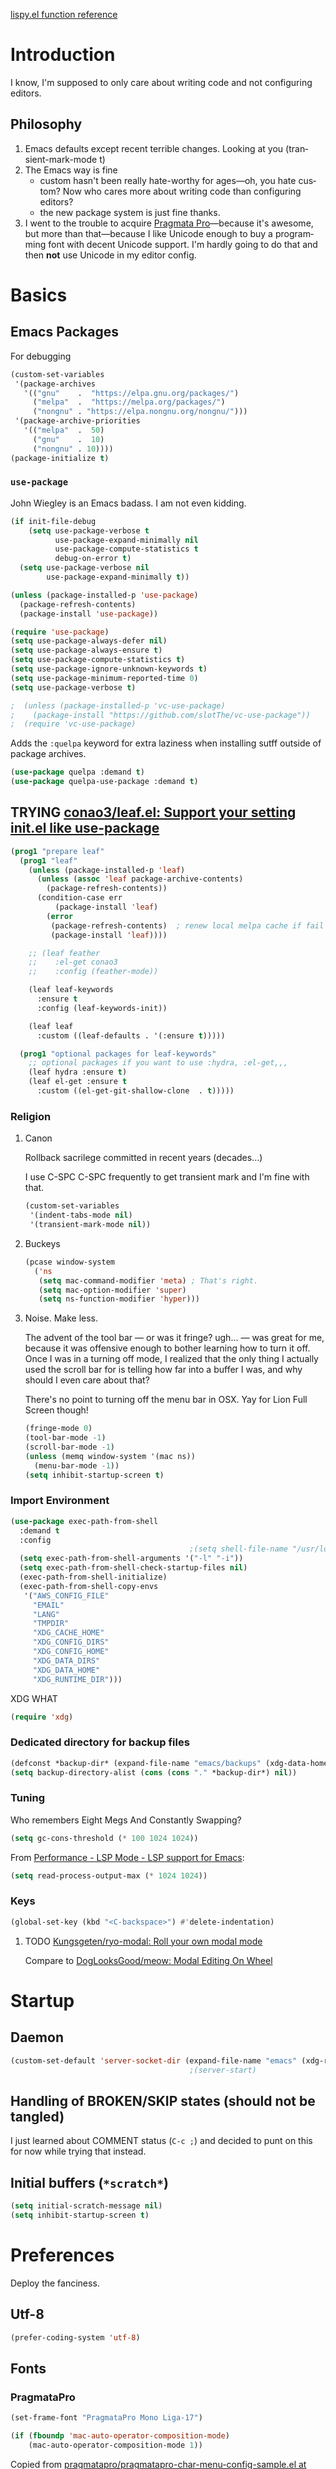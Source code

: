 # -*- mode: org; -*-
# Time-stamp: <2024-02-24 Sat 22:29 slumos@argenta>
#+DESCRIPTION: My nice =~/.config/emacs configuration.
#+KEYWORDS:  emacs org
#+LANGUAGE:  en
#+STARTUP: entitiespretty overview noindent
#+TODO: TODO(t) TRYING(r) BROKEN(t) SKIP(s) | DONE(d)
#+FILETAGS: :emacs:config:
#+CATEGORY: EMACS
#+PROPERTY: header-args :results silent

[[http://oremacs.com/lispy/][lispy.el function reference]]

* Introduction
I know, I'm supposed to only care about writing code and not
configuring editors.
** Philosophy
1. Emacs defaults except recent terrible changes. Looking at you
   (transient-mark-mode t)
2. The Emacs way is fine
   * custom hasn't been really hate-worthy for ages—oh, you hate
     custom? Now who cares more about writing code than configuring
     editors?
   * the new package system is just fine thanks.
3. I went to the trouble to acquire [[http://www.fsd.it/fonts/pragmatapro.htm][Pragmata Pro]]—because it's awesome,
   but more than that—because I like Unicode enough to buy a
   programming font with decent Unicode support. I'm hardly going to
   do that and then *not* use Unicode in my editor config.
* Basics
** Emacs Packages
For debugging
#+begin_src emacs-lisp
  (custom-set-variables
   '(package-archives
     '(("gnu"    .  "https://elpa.gnu.org/packages/")
       ("melpa"  .  "https://melpa.org/packages/")
       ("nongnu" . "https://elpa.nongnu.org/nongnu/")))
   '(package-archive-priorities
     '(("melpa"  .  50)
       ("gnu"    .  10)
       ("nongnu" . 10))))
  (package-initialize t)
#+end_src
*** =use-package=
John Wiegley is an Emacs badass. I am not even kidding.

#+begin_src emacs-lisp
  (if init-file-debug
      (setq use-package-verbose t
            use-package-expand-minimally nil
            use-package-compute-statistics t
            debug-on-error t)
    (setq use-package-verbose nil
          use-package-expand-minimally t))
#+end_src

#+begin_src emacs-lisp
  (unless (package-installed-p 'use-package)
    (package-refresh-contents)
    (package-install 'use-package))
#+end_src

#+begin_src emacs-lisp
  (require 'use-package)
  (setq use-package-always-defer nil)
  (setq use-package-always-ensure t)
  (setq use-package-compute-statistics t)
  (setq use-package-ignore-unknown-keywords t)
  (setq use-package-minimum-reported-time 0)
  (setq use-package-verbose t)
#+end_src

#+begin_src emacs-lisp
                                          ;  (unless (package-installed-p 'vc-use-package)
                                          ;    (package-install "https://github.com/slotThe/vc-use-package"))
                                          ;  (require 'vc-use-package)
#+end_src

Adds the =:quelpa= keyword for extra laziness when installing sutff outside
of package archives.
#+begin_src emacs-lisp
  (use-package quelpa :demand t)
  (use-package quelpa-use-package :demand t)
#+end_src
*** COMMENT straight - native comp temporarily disabled until
#+begin_src emacs-lisp
  (custom-set-variables '(straight-disable-native-compilation t))
#+end_src

#+begin_src emacs-lisp
  (setq comp-deferred-compilation-black-list '())

  (defvar bootstrap-version)
  (let ((bootstrap-file
         (expand-file-name "straight/repos/straight.el/bootstrap.el" user-emacs-directory))
        (bootstrap-version 6))
    (unless (file-exists-p bootstrap-file)
      (with-current-buffer
          (url-retrieve-synchronously
           "https://raw.githubusercontent.com/radian-software/straight.el/develop/install.el"
           'silent 'inhibit-cookies)
        (goto-char (point-max))
        (eval-print-last-sexp)))
    (load bootstrap-file nil 'nomessage))
#+end_src

** TRYING [[https://github.com/conao3/leaf.el][conao3/leaf.el: Support your setting init.el like use-package]]
#+begin_src emacs-lisp
  (prog1 "prepare leaf"
    (prog1 "leaf"
      (unless (package-installed-p 'leaf)
        (unless (assoc 'leaf package-archive-contents)
          (package-refresh-contents))
        (condition-case err
            (package-install 'leaf)
          (error
           (package-refresh-contents)  ; renew local melpa cache if fail
           (package-install 'leaf))))

      ;; (leaf feather
      ;;    :el-get conao3
      ;;    :config (feather-mode))

      (leaf leaf-keywords
        :ensure t
        :config (leaf-keywords-init))

      (leaf leaf
        :custom ((leaf-defaults . '(:ensure t)))))

    (prog1 "optional packages for leaf-keywords"
      ;; optional packages if you want to use :hydra, :el-get,,,
      (leaf hydra :ensure t)
      (leaf el-get :ensure t
        :custom ((el-get-git-shallow-clone  . t)))))
#+end_src
*** Religion
**** Canon
Rollback sacrilege committed in recent years (decades...)

I use C-SPC C-SPC frequently to get transient mark and I'm fine
with that.

#+BEGIN_SRC emacs-lisp
  (custom-set-variables
   '(indent-tabs-mode nil)
   '(transient-mark-mode nil))
#+END_SRC
**** Buckeys
#+BEGIN_SRC emacs-lisp
  (pcase window-system
    ('ns
     (setq mac-command-modifier 'meta) ; That's right.
     (setq mac-option-modifier 'super)
     (setq ns-function-modifier 'hyper)))
#+END_SRC
**** Noise. Make less.
The advent of the tool bar — or was it fringe? ugh... — was great
for me, because it was offensive enough to bother learning how to
turn it off.  Once I was in a turning off mode, I realized that
the only thing I actually used the scroll bar for is telling how
far into a buffer I was, and why should I even care about that?

There's no point to turning off the menu bar in OSX. Yay for Lion
Full Screen though!

#+BEGIN_SRC emacs-lisp
  (fringe-mode 0)
  (tool-bar-mode -1)
  (scroll-bar-mode -1)
  (unless (memq window-system '(mac ns))
    (menu-bar-mode -1))
  (setq inhibit-startup-screen t)
#+END_SRC
*** Import Environment
#+BEGIN_SRC emacs-lisp
  (use-package exec-path-from-shell
    :demand t
    :config
                                          ;(setq shell-file-name "/usr/local/bin/zsh")
    (setq exec-path-from-shell-arguments '("-l" "-i"))
    (setq exec-path-from-shell-check-startup-files nil)
    (exec-path-from-shell-initialize)
    (exec-path-from-shell-copy-envs
     '("AWS_CONFIG_FILE"
       "EMAIL"
       "LANG"
       "TMPDIR"
       "XDG_CACHE_HOME"
       "XDG_CONFIG_DIRS"
       "XDG_CONFIG_HOME"
       "XDG_DATA_DIRS"
       "XDG_DATA_HOME"
       "XDG_RUNTIME_DIR")))
#+END_SRC

XDG WHAT
#+BEGIN_SRC emacs-lisp
  (require 'xdg)
#+END_SRC
*** Dedicated directory for backup files
#+BEGIN_SRC emacs-lisp
  (defconst *backup-dir* (expand-file-name "emacs/backups" (xdg-data-home)))
  (setq backup-directory-alist (cons (cons "." *backup-dir*) nil))
#+END_SRC
*** Tuning
Who remembers Eight Megs And Constantly Swapping?
#+begin_src emacs-lisp
  (setq gc-cons-threshold (* 100 1024 1024))
#+end_src

From [[https://emacs-lsp.github.io/lsp-mode/page/performance/][Performance - LSP Mode - LSP support for Emacs]]:
#+begin_src emacs-lisp
  (setq read-process-output-max (* 1024 1024))
#+end_src

*** Keys
#+begin_src emacs-lisp
  (global-set-key (kbd "<C-backspace>") #'delete-indentation)
#+end_src
**** TODO [[https://github.com/Kungsgeten/ryo-modal][Kungsgeten/ryo-modal: Roll your own modal mode]]
Compare to [[https://github.com/DogLooksGood/meow][DogLooksGood/meow: Modal Editing On Wheel]]
* Startup
** Daemon
#+begin_src emacs-lisp
  (custom-set-default 'server-socket-dir (expand-file-name "emacs" (xdg-runtime-dir)))
                                          ;(server-start)
#+end_src

** Handling of BROKEN/SKIP states (should not be tangled)
I just learned about COMMENT status (=C-c ;=) and decided to punt
on this for now while trying that instead.
** Initial buffers (=*scratch*=)
#+BEGIN_SRC emacs-lisp
  (setq initial-scratch-message nil)
  (setq inhibit-startup-screen t)
#+END_SRC
* Preferences
Deploy the fanciness.
** Utf-8
#+BEGIN_SRC emacs-lisp
  (prefer-coding-system 'utf-8)
#+END_SRC
** Fonts
*** PragmataPro
#+BEGIN_SRC emacs-lisp
  (set-frame-font "PragmataPro Mono Liga-17")
#+END_SRC

#+begin_src emacs-lisp
  (if (fboundp 'mac-auto-operator-composition-mode)
      (mac-auto-operator-composition-mode 1))
#+end_src

Copied from [[https://github.com/fabrizioschiavi/pragmatapro/blob/master/emacs_snippets/pragmatapro-char-menu-config-sample.el][pragmatapro/pragmatapro-char-menu-config-sample.el at master · fabrizioschiavi/pragmatapro]]
#+begin_src emacs-lisp
  ;;; Char menu allows you to enter unicode characters easily. It automatically
  ;;; chooses jump keys to select the glyph you would like to use. This can be a
  ;;; nice alternative to using and memorizing prettified symbols.

  (use-package char-menu
    :ensure t
    :bind ("M-p" . char-menu)
    :custom
    (char-menu '("—" "‘’" "“”" "…" "«»" "–"
                 ("Typography" "•" "©" "†" "‡" "°" "·" "§" "№" "★")
                 ("Mathematical Operators"
                  "∀" "∁" "∂" "∃" "∄" "∅" "∆" "∇" "∈" "∉" "∊" "∋" "∌" "∍" "∎" "∏"
                  "∐" "∑" "−" "∓" "∔" "∕" "∖" "∗" "∘" "∙" "√" "∛" "∜" "∝" "∞" "∟"
                  "∠" "∡" "∢" "∣" "∤" "∥" "∦" "∧" "∨" "∩" "∪" "∫" "∬" "∭" "∮" "∯"
                  "∰" "∱" "∲" "∳" "∴" "∵" "∶" "∷" "∸" "∹" "∺" "∻" "∼" "∽" "∾" "∿"
                  "≀" "≁" "≂" "≃" "≄" "≅" "≆" "≇" "≈" "≉" "≊" "≋" "≌" "≍" "≎" "≏"
                  "≐" "≑" "≒" "≓" "≔" "≕" "≖" "≗" "≘" "≙" "≚" "≛" "≜" "≝" "≞" "≟"
                  "≠" "≡" "≢" "≣" "≤" "≥" "≦" "≧" "≨" "≩" "≪" "≫" "≬" "≭" "≮" "≯"
                  "≰" "≱" "≲" "≳" "≴" "≵" "≶" "≷" "≸" "≹" "≺" "≻" "≼" "≽" "≾" "≿"
                  "⊀" "⊁" "⊂" "⊃" "⊄" "⊅" "⊆" "⊇" "⊈" "⊉" "⊊" "⊋" "⊌" "⊍" "⊎" "⊏"
                  "⊐" "⊑" "⊒" "⊓" "⊔" "⊕" "⊖" "⊗" "⊘" "⊙" "⊚" "⊛" "⊜" "⊝" "⊞" "⊟"
                  "⊠" "⊡" "⊢" "⊣" "⊤" "⊥" "⊦" "⊧" "⊨" "⊩" "⊪" "⊫" "⊬" "⊭" "⊮" "⊯"
                  "⊰" "⊱" "⊲" "⊳" "⊴" "⊵" "⊶" "⊷" "⊸" "⊹" "⊺" "⊻" "⊼" "⊽" "⊾" "⊿"
                  "⋀" "⋁" "⋂" "⋃" "⋄" "⋅" "⋆" "⋇" "⋈" "⋉" "⋊" "⋋" "⋌" "⋍" "⋎" "⋏"
                  "⋐" "⋑" "⋒" "⋓" "⋔" "⋕" "⋖" "⋗" "⋘" "⋙" "⋚" "⋛" "⋜" "⋝" "⋞" "⋟"
                  "⋠" "⋡" "⋢" "⋣" "⋤" "⋥" "⋦" "⋧" "⋨" "⋩" "⋪" "⋫" "⋬" "⋭" "⋮" "⋯"
                  "⋰" "⋱" "⋲" "⋳" "⋴" "⋵" "⋶" "⋷" "⋸" "⋹" "⋺" "⋻" "⋼" "⋽" "⋾" "⋿")
                 ("Superscripts & Subscripts"
                  "⁰" "ⁱ"   "⁴" "⁵" "⁶" "⁷" "⁸" "⁹" "⁺" "⁻" "⁼" "⁽" "⁾" "ⁿ"
                  "₀" "₁" "₂" "₃" "₄" "₅" "₆" "₇" "₈" "₉" "₊" "₋" "₌" "₍₎"
                  "ₐ" "ₑ" "ₒ" "ₓ" "ₔ" "ₕ" "ₖ" "ₗ" "ₘ" "ₙ" "ₚ" "ₛ" "ₜ")
                 ("Arrows"     "←" "→" "↑" "↓" "⇐" "⇒" "⇑" "⇓")
                 ("Greek"      "α" "β" "Y" "δ" "ε" "ζ" "η" "θ" "ι" "κ" "λ" "μ"
                  "ν" "ξ" "ο" "π" "ρ" "σ" "τ" "υ" "φ" "χ" "ψ" "ω")
                 ("Enclosed Alphanumerics"
                  "①" "②" "③" "④" "⑤" "⑥" "⑦" "⑧" "⑨" "Ⓐ" "Ⓑ" "Ⓒ" "Ⓓ" "Ⓔ" "Ⓕ" "Ⓖ"
                  "Ⓗ" "Ⓘ" "Ⓙ" "Ⓚ" "Ⓛ" "Ⓜ" "Ⓝ" "Ⓞ" "Ⓟ" "Ⓠ" "Ⓡ" "Ⓢ" "Ⓣ" "Ⓤ" "Ⓥ" "Ⓦ"
                  "Ⓧ" "Ⓨ" "Ⓩ" "ⓐ" "ⓑ" "ⓒ" "ⓓ" "ⓔ" "ⓕ" "ⓖ" "ⓗ" "ⓘ" "ⓙ" "ⓚ" "ⓛ" "ⓜ"
                  "ⓝ" "ⓞ" "ⓟ" "ⓠ" "ⓡ" "ⓢ" "ⓣ" "ⓤ" "ⓥ" "ⓦ" "ⓧ" "ⓨ" "ⓩ" "⓪")
                 ("Annotations"
                  "      " "      " "     " "     " "        " "    " "      " "      "
                  "      " "     " "    " "     " "     " "     "))))
#+end_src

*** Ligatures
**** ligature-mode
[[https://github.com/mickeynp/ligature.el/issues/8][Adding support for additional fonts · Issue #8 · mickeynp/ligature.el]]

#+begin_src emacs-lisp
  (use-package ligature
    :config
    ;; Enable the "www" ligature in every possible major mode
    (ligature-set-ligatures 't '("www"))
    ;; Enable traditional ligature support in text-modes
    (ligature-set-ligatures '(org-mode text-mode) '("ff" "fi" "ffi"))
    ;; Enable all Cascadia Code ligatures in programming modes
    (ligature-set-ligatures 'prog-mode
                            '("[ERROR]" "[DEBUG]" "[INFO]" "[WARN]" "[WARNING]"
                              "[ERR]" "[FATAL]" "[TRACE]" "[FIXME]" "[TODO]"
                              "[BUG]" "[NOTE]" "[HACK]" "[MARK]"
                              "# ERROR" "# DEBUG" "# INFO" "# WARN" "# WARNING"
                              "# ERR" "# FATAL" "# TRACE" "# FIXME" "# TODO"
                              "# BUG" "# NOTE" "# HACK" "# MARK"
                              "// ERROR" "// DEBUG" "// INFO" "// WARN" "// WARNING"
                              "// ERR" "// FATAL" "// TRACE" "// FIXME" "// TODO"
                              "// BUG" "// NOTE" "// HACK" "// MARK"
                              "!!" "!=" "!==" "!!!" "!≡" "!≡≡" "!>" "!=<" "#("
                              "#_" "#{" "#?" "#>" "##" "#_(" "%=" "%>" "%>%" "%<%"
                              "&%" "&&" "&*" "&+" "&-" "&/" "&=" "&&&" "&>" "$>"
                              "***" "*=" "*/" "*>" "++" "+++" "+=" "+>" "++=" "--"
                              "-<" "-<<" "-=" "->" "->>" "---" "-->" "-+-" "-\\/"
                              "-|>" "-<|" ".." "..." "..<" ".>" ".~" ".=" "/*" "//"
                              "/>" "/=" "/==" "///" "/**" ":::" "::" ":=" ":≡" ":>"
                              ":=>" ":(" ":-(" ":)" ":-)" ":/" ":\\" ":3" ":D" ":P"
                              ":>:" ":<:" "<$>" "<*" "<*>" "<+>" "<-" "<<" "<<<" "<<="
                              "<=" "<=>" "<>" "<|>" "<<-" "<|" "<=<" "<~" "<~~" "<<~"
                              "<$" "<+" "<!>" "<@>" "<#>" "<%>" "<^>" "<&>" "<?>" "<.>"
                              "</>" "<\\>" "<\">" "<:>" "<~>" "<**>" "<<^" "<!" "<@"
                              "<#" "<%" "<^" "<&" "<?" "<." "</" "<\\" "<\"" "<:" "<->"
                              "<!--" "<--" "<~<" "<==>" "<|-" "<<|" "<-<" "<-->" "<<=="
                              "<==" "=<<" "==" "===" "==>" "=>" "=~" "=>>" "=/=" "=~="
                              "==>>" "≡≡" "≡≡≡" "≡:≡" ">-" ">=" ">>" ">>-" ">>=" ">>>"
                              ">=>" ">>^" ">>|" ">!=" ">->" "??" "?~" "?=" "?>" "???"
                              "?." "^=" "^." "^?" "^.." "^<<" "^>>" "^>" "\\\\" "\\>"
                              "\\/-" "@>" "|=" "||" "|>" "|||" "|+|" "|->" "|-->" "|=>"
                              "|==>" "|>-" "|<<" "||>" "|>>" "|-" "||-" "~=" "~>" "~~>"
                              "~>>" "[[" "]]" "\">" "_|_"))
    ;; Enables ligature checks globally in all buffers. You can also do it
    ;; per mode with `ligature-mode'.
    (global-ligature-mode t))
#+end_src

**** ligature test
#+begin_src text
  ffi
  ff
  [ERROR]
  [INFO ]
#+end_src

#+begin_src ruby
  # TODO
  lambda {}
  x => 0
#+end_src

#+begin_src c
  // TODO
  // ERROR
#+end_src

*** COMMENT prettify-symbols setup
Copied from https://github.com/fabrizioschiavi/pragmatapro/blob/master/emacs_snippets/pragmatapro-prettify-symbols-v0.829.el
#+begin_src emacs-lisp
  (setq prettify-symbols-unprettify-at-point 'right-edge)

  (defconst pragmatapro-prettify-symbols-alist
    (mapcar (lambda (s)
              `(,(car s)
                .
                ,(vconcat
                  (apply 'vconcat
                         (make-list
                          (- (length (car s)) 1)
                          (vector (decode-char 'ucs #X0020) '(Br . Bl))))
                  (vector (decode-char 'ucs (cadr s))))))
            '(("[INFO ]"    #XE280)
              ("[WARN ]"    #XE281)
              ("[PASS ]"    #XE282)
              ("[VERBOSE]"  #XE283)
              ("[KO]"       #XE284)
              ("[OK]"       #XE285)
              ("[PASS]"     #XE286)
              ("[ERROR]"    #XE2C0)
              ("[DEBUG]"    #XE2C1)
              ("[INFO]"     #XE2C2)
              ("[WARN]"     #XE2C3)
              ("[WARNING]"  #XE2C4)
              ("[ERR]"      #XE2C5)
              ("[FATAL]"    #XE2C6)
              ("[TRACE]"    #XE2C7)
              ("[FIXME]"    #XE2C8)
              ("[TODO]"     #XE2C9)
              ("[BUG]"      #XE2CA)
              ("[NOTE]"     #XE2CB)
              ("[HACK]"     #XE2CC)
              ("[MARK]"     #XE2CD)
              ("[FAIL]"     #XE2CE)
              ("# ERROR"    #XE2F0)
              ("# DEBUG"    #XE2F1)
              ("# INFO"     #XE2F2)
              ("# WARN"     #XE2F3)
              ("# WARNING"  #XE2F4)
              ("# ERR"      #XE2F5)
              ("# FATAL"    #XE2F6)
              ("# TRACE"    #XE2F7)
              ("# FIXME"    #XE2F8)
              ("# TODO"     #XE2F9)
              ("# BUG"      #XE2FA)
              ("# NOTE"     #XE2FB)
              ("# HACK"     #XE2FC)
              ("# MARK"     #XE2FD)
              ("# FAIL"     #XE2FE)
              ("// ERROR"   #XE2E0)
              ("// DEBUG"   #XE2E1)
              ("// INFO"    #XE2E2)
              ("// WARN"    #XE2E3)
              ("// WARNING" #XE2E4)
              ("// ERR"     #XE2E5)
              ("// FATAL"   #XE2E6)
              ("// TRACE"   #XE2E7)
              ("// FIXME"   #XE2E8)
              ("// TODO"    #XE2E9)
              ("// BUG"     #XE2EA)
              ("// NOTE"    #XE2EB)
              ("// HACK"    #XE2EC)
              ("// MARK"    #XE2ED)
              ("// FAIL"    #XE2EE)
              ("!="         #XE900)
              ("!=="        #XE901)
              ("!=="        #XE902)
              ("!≡"         #XE903)
              ("!≡≡"        #XE904)
              ("#("         #XE90C)
              ("#_"         #XE90D)
              ("#{"         #XE90E)
              ("#?"         #XE90F)
              ("##"         #XE910)
              ("#_("        #XE911)
              ("#["         #XE912)
              ("%="         #XE920)
              ("&%"         #XE92C)
              ("&&"         #XE92D)
              ("&+"         #XE92E)
              ("&-"         #XE92F)
              ("&/"         #XE930)
              ("&="         #XE931)
              ("&&&"        #XE932)
              ("$>"         #XE93A)
              ("(|"         #XE940)
              ("*>"         #XE946)
              ("++"         #XE94C)
              ("+++"        #XE94D)
              ("+="         #XE94E)
              ("+>"         #XE94F)
              ("++="        #XE950)
              ("--"         #XE960)
              ("-<"         #XE961)
              ("-<<"        #XE962)
              ("-="         #XE963)
              ("->"         #XE964)
              ("->>"        #XE965)
              ("---"        #XE966)
              ("-->"        #XE967)
              ("-+-"        #XE968)
              ("-\\/"        #XE969)
              ("-|>"        #XE96A)
              ("-<|"        #XE96B)
              ("->-"        #XE96C)
              ("-<-"        #XE96D)
              ("-|"         #XE96E)
              ("-||"        #XE96F)
              ("-|:"        #XE970)
              (".="         #XE979)
              ("//="        #XE994)
              ("/="         #XE995)
              ("/=="        #XE996)
              ("/-\\"       #XE997)
              ("/-:"        #XE998)
              ("/->"        #XE999)
              ("/=>"        #XE99A)
              ("/-<"        #XE99B)
              ("/=<"        #XE99C)
              ("/=:"        #XE99D)
              (":="         #XE9AC)
              (":≡"         #XE9AD)
              (":=>"        #XE9AE)
              (":-\\"       #XE9AF)
              (":=\\"       #XE980)
              (":-/"        #XE981)
              (":=/"        #XE982)
              (":-|"        #XE983)
              (":=|"        #XE984)
              (":|-"        #XE985)
              (":|="        #XE986)
              ("<$>"        #XE9C0)
              ("<*"         #XE9C1)
              ("<*>"        #XE9C2)
              ("<+>"        #XE9C3)
              ("<-"         #XE9C4)
              ("<<="        #XE9C5)
              ("<=>"        #XE9C7)
              ("<>"         #XE9C8)
              ("<|>"        #XE9C9)
              ("<<-"        #XE9CA)
              ("<|"         #XE9CB)
              ("<=<"        #XE9CC)
              ("<~"         #XE9CD)
              ("<~~"        #XE9CE)
              ("<<~"        #XE9CF)
              ("<$"         #XE9D0)
              ("<+"         #XE9D1)
              ("<!>"        #XE9D2)
              ("<@>"        #XE9D3)
              ("<#>"        #XE9D4)
              ("<%>"        #XE9D5)
              ("<^>"        #XE9D6)
              ("<&>"        #XE9D7)
              ("<?>"        #XE9D8)
              ("<.>"        #XE9D9)
              ("</>"        #XE9DA)
              ("<\\>"       #XE9DB)
              ("<\">"       #XE9DC)
              ("<:>"        #XE9DD)
              ("<~>"        #XE9DE)
              ("<**>"       #XE9DF)
              ("<<^"        #XE9E0)
              ("<="         #XE9E1)
              ("<->"        #XE9E2)
              ("<!--"       #XE9E3)
              ("<--"        #XE9E4)
              ("<~<"        #XE9E5)
              ("<==>"       #XE9E6)
              ("<|-"        #XE9E7)
              ("<||"        #XE9E8)
              ("<<|"        #XE9E9)
              ("<-<"        #XE9EA)
              ("<-->"       #XE9EB)
              ("<<=="       #XE9EC)
              ("<=="        #XE9ED)
              ("<-\\"        #XE9EE)
              ("<-/"        #XE9EF)
              ("<=\\"        #XE9F0)
              ("<=/"        #XE9F1)
              ("=<<"        #XEA00)
              ("=="         #XEA01)
              ("==="        #XEA02)
              ("==>"        #XEA03)
              ("=>"         #XEA04)
              ("=~"         #XEA05)
              ("=>>"        #XEA06)
              ("=~="        #XEA07)
              ("==>>"       #XEA08)
              ("=>="        #XEA09)
              ("=<="        #XEA0A)
              ("=<"         #XEA0B)
              ("==<"        #XEA0C)
              ("=<|"        #XEA0D)
              ("=/="        #XEA0F)
              ("=/<"        #XEA10)
              ("=|"         #XEA11)
              ("=||"        #XEA12)
              ("=|:"        #XEA13)
              (">-"         #XEA20)
              (">>-"        #XEA22)
              (">>="        #XEA23)
              (">=>"        #XEA24)
              (">>^"        #XEA25)
              (">>|"        #XEA26)
              (">!="        #XEA27)
              (">->"        #XEA28)
              (">=="        #XEA29)
              (">="         #XEA2A)
              (">/="        #XEA2B)
              (">-|"        #XEA2C)
              (">=|"        #XEA2D)
              (">-\\"        #XEA2E)
              (">=\\"        #XEA2F)
              (">-/"        #XEA30)
              (">=/"        #XEA31)
              (">λ="        #XEA32)
              ("?."         #XEA3F)
              ("^="         #XEA43)
              ("^<<"        #XEA48)
              ("^>>"        #XEA49)
              ("\\="         #XEA54)
              ("\\=="        #XEA55)
              ("\\/="        #XEA56)
              ("\\-/"        #XEA57)
              ("\\-:"        #XEA58)
              ("\\->"        #XEA59)
              ("\\=>"        #XEA5A)
              ("\\-<"        #XEA5B)
              ("\\=<"        #XEA5C)
              ("\\=:"        #XEA5D)
              ("|="         #XEA69)
              ("|>="        #XEA6A)
              ("|>"         #XEA6B)
              ("|+|"        #XEA6C)
              ("|->"        #XEA6D)
              ("|-->"       #XEA6E)
              ("|=>"        #XEA6F)
              ("|==>"       #XEA70)
              ("|>-"        #XEA71)
              ("|<<"        #XEA72)
              ("||>"        #XEA73)
              ("|>>"        #XEA74)
              ("|-"         #XEA75)
              ("||-"        #XEA76)
              ("||="        #XEA77)
              ("|)"         #XEA78)
              ("|]"         #XEA79)
              ("|-:"        #XEA7A)
              ("|=:"        #XEA7B)
              ("|-<"        #XEA7C)
              ("|=<"        #XEA7D)
              ("|--<"       #XEA7E)
              ("|==<"       #XEA7F)
              ("~="         #XEA8A)
              ("~>"         #XEA8B)
              ("~~>"        #XEA8C)
              ("~>>"        #XEA8D)
              ("[["         #XEA8F)
              ("[|"         #XEA90)
              ("_|_"        #XEA97)
              ("]]"         #XEAA0)
              ("≡≡"         #XEAB3)
              ("≡≡≡"        #XEAB4)
              ("≡:≡"        #XEAB5)
              ("≡/"         #XEAB6)
              ("≡/≡"        #XEAB7)
              )))

  (defun add-pragmatapro-prettify-symbols-alist ()
    (setq prettify-symbols-alist pragmatapro-prettify-symbols-alist))

  ;; enable prettified symbols on comments
  (defun setup-compose-predicate ()
    (setq prettify-symbols-compose-predicate
          (defun my-prettify-symbols-default-compose-p (start end _match)
            "Same as `prettify-symbols-default-compose-p', except compose symbols in comments as well."
            (let* ((syntaxes-beg (if (memq (char-syntax (char-after start)) '(?w ?_))
                                     '(?w ?_) '(?. ?\\)))
                   (syntaxes-end (if (memq (char-syntax (char-before end)) '(?w ?_))
                                     '(?w ?_) '(?. ?\\))))
              (not (or (memq (char-syntax (or (char-before start) ?\s)) syntaxes-beg)
                       (memq (char-syntax (or (char-after end) ?\s)) syntaxes-end)
                       (nth 3 (syntax-ppss))))))))

  ;; main hook fn, just add to text-mode/prog-mode
  (defun prettify-hook ()
    (add-pragmatapro-prettify-symbols-alist)
    (setup-compose-predicate))
#+end_src
*** Emoji 😂
#+begin_src emacs-lisp
  (if (version< "27.0" emacs-version)
      (set-fontset-font
       "fontset-default" 'unicode "Apple Color Emoji" nil 'prepend)
    (set-fontset-font
     t 'symbol (font-spec :family "Apple Color Emoji") nil 'prepend))
#+end_src
*** COMMENT [[https://www.nerdfonts.com/cheat-sheet][Nerd Fonts]]
#+begin_src emacs-lisp
  (use-package nerd-fonts
    :straight (nerd-fonts :type git :host github :repo "twlz0ne/nerd-fonts.el"))
#+end_src
** Themes
*** [[https://github.com/cryon/almost-mono-themes][cryon/almost-mono-themes: Almost monochromatic themes for emacs in a few variants]]
#+begin_src emacs-lisp
  (use-package almost-mono-themes)
#+end_src

*** [[https://protesilaos.com/emacs/ef-themes][Ef (εὖ) themes for GNU Emacs | Protesilaos Stavrou]]
#+begin_src emacs-lisp
  (use-package ef-themes
    :init
    (setq
     ;; headings
     ef-themes-headings '((0 . (1.2 variable-pitch grayscale light regular))
                          (1 . (1.1 variable-pitch rainbow light))
                          (t . (variable-pitch rainbow regular)))

     ;; org
     ef-themes-org-agenda '((header-block . (variable-pitch scale-title))
                            (header-date . (grayscale bold-today)))
     ef-themes-org-blocks 'gray-background

     ;; text
     ef-themes-bold-constructs t
     ef-themes-italic-constructs t
     ef-themes-slanted-constructs t

     ;; other
     ef-themes-hl-line '(accented)
     ef-themes-lang-checkers '(straight-underline faint)
     ef-themes-mode-line '(accented borderless)
     ef-themes-paren-match '(subtle-bold)
     ef-themes-syntax '(faint alt-syntax)
     ef-themes-variable-pitch-ui t))
#+end_src
*** gruvbox
#+begin_src emacs-lisp
  (use-package gruvbox-theme :defer t)
#+end_src

*** [[https://protesilaos.com/emacs/modus-themes][Modus Themes (Modus Operandi and Modus Vivendi) | Protesilaos Stavrou]]
#+begin_src emacs-lisp
  (use-package modus-themes
    :init
    (setq
     ;; headings
     ;; modus-themes-headings '((1 . (1.2 variable-pitch monochrome regular))
     ;;                         (2 . (1.1 variable-pitch rainbow regular))
     ;;                         (t . (variable-pitch rainbow regular)))

     ;; org
     modus-themes-org-agenda '((header-block . (variable-pitch scale-title))
                               (header-date . (grayscale bold-today)))
     modus-themes-org-blocks 'gray-background

     ;; text
     modus-themes-bold-constructs t
     modus-themes-italic-constructs t
     modus-themes-slanted-constructs t

     ;; other
     modus-themes-hl-line '(accented)
     modus-themes-lang-checkers '(straight-underline faint)
     modus-themes-mode-line '(accented borderless)
     modus-themes-syntax '(faint alt-syntax)
     modus-themes-variable-pitch-ui t

     modus-themes-common-palette-overrides '((bg-mode-line-active bg-blue-nuanced)
                                             (prose-todo red)))

    (defun slumos-modus-themes-custom-faces ()
      (modus-themes-with-colors
        (set-face-attribute 'org-ellipsis nil :foreground fg-heading-8 :height 0.6)))

    :config
    (add-hook 'modus-themes-after-load-theme-hook #'slumos-modus-themes-custom-faces)
    (modus-themes-load-theme 'modus-operandi-tinted))
#+end_src

*** nordless
#+BEGIN_SRC emacs-lisp
  (use-package nordless-theme :defer t)
#+END_SRC

*** parchment
#+begin_src emacs-lisp
  (use-package parchment-theme :defer t)
#+end_src
*** symx
#+BEGIN_SRC emacs-lisp :tangle no
  (use-package smyx-theme
    :defer t
    :config
    (set-face-attribute 'org-todo nil :box nil)
    (set-face-attribute 'org-done nil :box nil))
#+END_SRC
*** tao-yin
#+begin_src emacs-lisp
  (use-package tao-theme :defer t)
#+end_src

*** Dark/light switching on macOS
#+begin_src emacs-lisp
  (defun slumos/handle-appearance-change (appearance)
    (pcase appearance
      ('light (modus-themes-load-theme 'modus-operandi-tinted))
      ('dark (modus-themes-load-theme 'modus-vivendi-tinted))))
  (add-hook 'ns-system-appearance-change-functions #'slumos/handle-appearance-change)
#+end_src

** Code
#+BEGIN_SRC emacs-lisp
  (show-paren-mode t)
#+END_SRC
** Mode Line
*** Clock
#+begin_src emacs-lisp
  (display-time)
#+end_src

*** Filenames
#+begin_src emacs-lisp
  (custom-set-variables '(find-file-visit-truename t))
#+end_src
*** COMMENT Doom Mode Line
#+begin_src emacs-lisp
  (use-package doom-modeline
    :hook
    (after-init . doom-modeline-mode)
    :custom
    (doom-modeline-bar-width 8)
    (doom-modeline-buffer-file-name-style 'truncate-nil)
    (doom-modeline-enable-word-count t)
    (doom-modeline-env-version t)
    (doom-modeline-hud t)
    (doom-modeline-icon t "Use all-the-icons")
    (doom-modeline-vcs-max-length 25) ; feature_slumos_W123456789_something
                                          ;(doom-modeline-buffer-file-name-style 'file-name) ;; if TRAMP is super-slow
    )
#+end_src
** TODO COMMENT [[https://github.com/slumos/nano-emacs][NΛNO]]
#+begin_src emacs-lisp
  ;; Path to nano emacs modules (mandatory)
  (add-to-list 'load-path "~/Projects/nano-emacs")
  (add-to-list 'load-path ".")

  ;; Window layout (optional)
  (require 'nano-layout)

  ;; Theming Command line options (this will cancel warning messages)
  (add-to-list 'command-switch-alist '("-dark"   . (lambda (args))))
  (add-to-list 'command-switch-alist '("-light"  . (lambda (args))))
  (add-to-list 'command-switch-alist '("-default"  . (lambda (args))))

  (cond
   ((member "-default" command-line-args) t)
   ((member "-dark" command-line-args) (require 'nano-theme-dark))
   (t (require 'nano-theme-light)))

  ;; Theme
  (require 'nano-faces)
  (nano-faces)

  (require 'nano-theme)
  (nano-theme)

  ;; Nano default settings (optional)
  (require 'nano-defaults)

  ;; Nano header & mode lines (optional)
  (require 'nano-modeline)
#+end_src
* Magit
[[https://magit.vc/][It's Magit! A Git Porcelain inside Emacs]]

Magit—like Org—is a total killer app and probably one of the reasons
Emacs had a revival in the recent(ish) years.

Just like [[http://mh-e.sourceforge.net/][MH-E]] back in the day, it's not about avoiding the CLI,
it's about heads-up display of the important stuff and driving the
CLI with single keystrokes.

#+BEGIN_SRC emacs-lisp
  (use-package magit
    :bind
    ("\C-x g" . magit-status)
    :custom
    (magit-file-mode t)
    (magit-clone-default-directory "~/Projects/")
    (magit-repository-directories
     '(("~/Projects" . 1)
       ("~/Projects/iac" . 1)
       ("~/Projects/puppet" . 1)))
    (transient-default-level 5)
    (auto-revert-verbose t))
#+END_SRC

#+begin_src emacs-lisp
  (use-package forge
    :after magit
    :custom
    (forge-topic-list-limit '(60 . 0)))
#+end_src
** TODO Look at https://github.com/arthurcgusmao/acg-emacs/commit/2257058e424b82e1d670cadf2e870f0a6a37d669
** Originally based on [[https://gist.github.com/dotemacs/9a0433341e75e01461c9][this gist]]:
#+begin_src emacs-lisp
  (defun slumos/parse-git-repo-url (url)
    "convert a git remote location as a HTTP URL"
    (if (string-match "^http" url)
        url
      (replace-regexp-in-string "\\(.*\\)@\\(.*\\):\\(.*\\)\\(\\.git\\)?"
                                "https://\\2/\\3"
                                url)))

  (defun slumos/magit-open-repo ()
    "open remote repo URL"
    (interactive)
    (let ((url (magit-get "remote" "origin" "url")))
      (progn
        (browse-url (slumos/parse-git-repo-url url))
        (message "opening repo %s" url))))

  (add-hook 'magit-mode-hook
            (lambda ()
              (local-set-key (kbd "o") #'slumos/magit-open-repo)))
  #+end_src

  Inspired by [[https://emacs.stackexchange.com/questions/30487/add-copy-to-kill-ring-current-branch-name-with-magit][Add (copy) to kill ring current branch name with Magit - Emacs Stack Exchange]]
  #+begin_src emacs-lisp
    (defun slumos/magit-copy-buffer-current-branch ()
      "Copy current branch name to clipboard"
      (interactive)
      (let ((branch (magit-get-current-branch)))
        (if branch
            (progn (kill-new branch)
                   (message "%s" branch))
          (user-error "There is not current branch"))))
  #+end_src
** COMMENT Experimental
  #+begin_src emacs-lisp :results replace
    (defun slumos/parse-github-repo-url (url)
      "return a hash of the components of a git repo url (naive)"
      (let ((components (make-hash-table)))
        (string-match "\\(.*\\)@\\(.*\\):\\(.*\\)/\\(.*?\\)\\(.git\\|$\\)" url)
        (puthash 'user (match-string 1 url) components)
        (puthash 'host (match-string 2 url) components)
        (puthash 'org  (match-string 3 url) components)
        (puthash 'repo (match-string 4 url) components)
        components))

    ;; (with-current-buffer "magit: quizlet"
    ;;   (slumos/parse-github-repo-url (magit-get "remote" "origin" "url")))
  #+end_src

  #+RESULTS:
  : slumos/parse-github-repo-url

#+begin_src emacs-lisp
  (defun slumos/magit-context ()
    (let ((context (make-hash-table)))
      (puthash 'branch (magit-get-current-branch))
    )
#+end_src

  
  #+begin_src emacs-lisp
  (defun slumos/magit-browse-repo ()
    (interactive)
    (let* ((git-url (magit-get "remote" "origin" "url"))
           (parsed (slumos/parse-github-repo-url git-url))
           (gh-url (format "https://%s/%s/%s"
                           (gethash 'host parsed)
                           (gethash 'org parsed)
                           (gethash 'repo parsed))))
      (browse-url gh-url)))
  #+end_src

  #+begin_src emacs-lisp
    (require 'transient)

    (defun slumos/magit-browse-tbd ()
      (interactive)
      (message "magit command tbd %s" (current-time-string)))

    (transient-define-prefix slumos/magit-open-transient ()
                             "Open related URLs"
                             [["Browse"
                               ("g" "GitHub" slumos/magit-browse-repo)
                               ("c" "CircleCI" slumos/magit-browse-tbd)]])

    (define-key magit-status-mode-map "C-c o" #'slumos/magit-open-transient)

    (with-current-buffer "magit: .emacs.d"
      (slumos/magit-open-transient))
#+end_src
** Initialization
* Org                                                                   :org:
#+begin_src emacs-lisp
  (setq *slumos-org-notes-directory* (expand-file-name "~/Sync/ST/Notes"))
#+end_src


   #+BEGIN_SRC emacs-lisp :noweb yes :results value silent
     (use-package org
       :commands (org-agenda org-capture org-store-link)
       :bind
       <<org-binds>>
       :config
       <<org-config>>)
   #+END_SRC
** Binds
   :PROPERTIES:
   :header-args: :noweb-ref org-binds :tangle no
   :END:
   Pretty basic stuff here.
   #+BEGIN_SRC emacs-lisp
     (("C-c a" . org-agenda)
      ("C-c c" . org-capture)
      ("C-c l" . org-store-link)
      ("C-c g" . org-mac-link-get-link))
   #+END_SRC
** Config
   :PROPERTIES:
   :header-args: :noweb-ref org-config :tangle no :results silent
   :END:
   #+begin_src emacs-lisp
          (custom-set-variables
           '(org-catch-invisible-edits 'error)
           '(org-cycle-include-plain-lists 'integrate)
           '(org-fontify-whole-heading-line t))
   #+end_src

   Regular ellipsis drives me insane because I tend to end regular
   lines that way all the time ... (see?)

   Good choices: =⬎= =[+]= = =

   #+BEGIN_SRC emacs-lisp
     (custom-set-variables
      '(org-ellipsis " "))

     (set-face-attribute 'org-ellipsis nil
                         :inherit '(comment)
                         :height 0.6)
   #+END_SRC

   My muscle memory is completely stuck on =M-< TAB=. This just
   enables what I'm pretty sure was a default in some distant past.

   #+BEGIN_SRC emacs-lisp
   (setq org-cycle-global-at-bob t)
   #+END_SRC

   These settings fix refile completion with [[*Counsel / Ivy / Swiper][Counsel]]:

   #+BEGIN_SRC emacs-lisp
        (defun slumos-org-refile-files ()
          (let ((case-fold-search nil))
            (directory-files *slumos-org-notes-directory* t "^[[:upper:]][[:alpha:]]*.org$")))

        (setq org-refile-use-outline-path 'file
                   org-outline-path-complete-in-steps nil
                   org-refile-targets '((slumos-org-refile-files :maxlevel . 2)))
   #+END_SRC

   That's why I also like to enable speed commands when point is at
   beginning-of-buffer. This means that immediately after opening an
   org file, you can jump to the first heading just by tapping =n=.

   #+BEGIN_SRC emacs-lisp
     (setq org-use-speed-commands
           (lambda () (or
                  (eq (point) 1)
                  ;; (looking-at org-outline-regexp-bol)
                  (and (looking-at org-outline-regexp) (looking-back "^\\**")))))
   #+END_SRC

   Set up some modules by default. I use =org-id= for capture targets,
   =org-mac-link= *all* the damn time, and =ob-shell= for
   some—ahem—"literate" DevOps. More like notebook DevOps in practice,
   but still awesome.

   #+BEGIN_SRC emacs-lisp
   (setq org-modules '(org-id org-mac-link org-protocol ob-shell))
   (org-load-modules-maybe t)
   #+END_SRC

   I don't use =hl-line-mode= often, but when I do, it's in buffers
   that are lists of things.

   #+BEGIN_SRC emacs-lisp
   (add-hook 'org-agenda-mode-hook #'hl-line-mode)
   #+END_SRC

   #+BEGIN_QUOTE
   After saving, also commit to a worktree work-in-progress ref.

   After saving the current file-visiting buffer this mode also
   commits the changes to the worktree work-in-progress ref for
   the current branch.
   #+END_QUOTE

   How awesome does that sound? To call back all your saves is just
   =M-x magit-wip-log-current=.

   #+BEGIN_SRC emacs-lisp
     (add-hook 'org-mode-hook (lambda ()
				(magit-wip-after-save-mode t)
				(magit-wip-after-apply-mode t)
				(magit-wip-before-change-mode t)))
   #+END_SRC

**** COMMENT [[https://github.com/enisozgen/idle-org-agenda][enisozgen/idle-org-agenda: A package that shows your agenda when Emacs is idle]]
   #+begin_src emacs-lisp
   (use-package idle-org-agenda
     :after org-agenda
     :config (idle-org-agenda-mode))
   #+end_src
**** Time stamp
   Decided to add a save timestamp to help me tell that whatever I'm
   editing is up to date with other copies.
   #+BEGIN_SRC emacs-lisp
     (add-hook 'before-save-hook 'time-stamp)
   #+END_SRC

   I think this will make my oncall-shift snippet work better.
   #+begin_src emacs-lisp
     (add-hook 'org-mode-hook
               (lambda () (setq-local yas-indent-line 'fixed)))
   #+end_src
**** Exporting
   #+BEGIN_SRC emacs-lisp
   ;(use-package ox-confluence :after org)
   (use-package ox-clip :after org)
   (use-package ox-gfm :after org)
   (use-package ox-jira :after org)
   (use-package ox-pandoc :after org)
   #+END_SRC
*** COMMENT My crazy numbered paragraphs idea
    #+begin_src emacs-lisp
      (defun numbered-paragraphs-headline (headline contents info)
        "Transcode HEADLINE as a plain numbered paragraph. CONTENTS is
      headline contents. INFO is plist used as a communication
      channel."
        (let* ((level (org-export-get-relative-level headline info))
               (num (org-export-get-headline-number)))
          (concat headline contents)))
    #+end_src
*** TODO Check out [[https://github.com/yejianye/toolbox/blob/bd08a355dbc6804aa507c29a60053837eaa2e99c/emacs/funcs.el#L49][toolbox/funcs.el at bd08a355dbc6804aa507c29a60053837eaa2e99c · yejianye/toolbox]]
** Fanciness
*** [[https://github.com/minad/org-modern][minad/org-modern: Modern Org Style]]
#+begin_src emacs-lisp
  (use-package org-modern
    :custom
    (org-modern-star ["◉""○""◈""◇""—"])
    ;; :hook
    ;; (org-mode . org-modern-mode)
    ;; (org-agenda-finalize . org-modern-agenda)
    :config
    (setq org-modern-table-vertical 1)
    (setq org-modern-table-horizontal 1))
#+end_src
*** COMMENT [[https://github.com/jdtsmith/org-modern-indent/][jdtsmith/org-modern-indent: org-modern and org-indent, working together]]
#+begin_src emacs-lisp
  ; https://github.com/jdtsmith/org-modern-indent.git
  (use-package org-modern-indent
    :straight (:type git :host github :repo "jdtsmith/org-modern-indent" :branch "main")
    :hook (org-mode . org-modern-indent-mode))
#+end_src

** Agenda

   #+begin_src emacs-lisp :tangle no
     (setq org-agenda-custom-commands
           '(("ca" "Daily Agenda View"
              ((org-ql-block '(and (path "DMP")
                                   (todo "BLOCKED" "START" "WORK"))
                             ((org-ql-block-header "Progress")))
               (org-ql-block '(and (path "DMP") (planning :from -1 :to 7))
                             ((org-ql-block-headher "Plan")))
               (agenda)))))
   #+end_src

** Additions
*** TODO [[https://github.com/emacsattic/org-doing][emacsattic/org-doing]]
*** COMMENT [[https://github.com/Chobbes/org-chef][Chobbes/org-chef: A package for making a cookbook and managing recipes with org-mode.]]
    #+begin_src emacs-lisp
      (use-package org-chef)
    #+end_src

    #+begin_src emacs-lisp
      (add-to-list 'org-capture-templates
                   '(("c" "Cookbook" entry (file "~/Sync/Notes/Cookbook.org")
                      "%(org-chef-get-recipe-from-url)"
                      :empty-lines 1)
                     ("m" "Manual Cookbook" entry (file "~/Sync/Notes/Cookbook.org")
                      "* %^{Recipe title: }\n  :PROPERTIES:\n  :source-url:\n  :prep-time:\n  :cook-time:\n  :ready-in:\n  :END:\n** Ingredients\n   %?\n** Directions\n\n")))
    #+end_src

*** TODO [[https://github.com/Chobbes/org-chef][Chobbes/org-chef: A package for making a cookbook and managing recipes with org-mode.]]
*** TODO [[https://github.com/ahendriksen/ob-tmux][ahendriksen/ob-tmux: Ob-tmux is an Emacs library that allows org mode to evaluate code blocks in a tmux session.]]
    #+begin_src emacs-lisp
      (use-package ob-tmux
        :custom
        (org-babel-tmux-terminal "iterm")
      )
    #+end_src

*** COMMENT [[https://github.com/magit/orgit][magit/orgit: Support for Org links to Magit buffers]]
    #+begin_src emacs-lisp
      (use-package orgit)
    #+end_src
*** [[https://github.com/akirak/ivy-omni-org][akirak/ivy-omni-org: An Ivy command which lets you visit Org buffers, files, bookmarks, and agenda commands]]
    #+begin_src emacs-lisp
      (leaf ivy-omni-org
        :after counsel
        :commands (ivy-omni-org)
        :bind ("C-c b" . ivy-omni-org)
        :custom
        (ivy-omni-org-file-sources . (slumos/ivy-omni-org-sources)))

      (defun slumos/ivy-omni-org-sources ()
        (-uniq (-concat
                (directory-files org-directory t "\\.org\\'")
                (directory-files org-directory t "\\.sync-conflict-[-[:digit:]]+\\.org\\'")
                (directory-files user-emacs-directory "\\.org\\'"))))
    #+end_src
*** [[https://github.com/alphapapa/org-ql][alphapapa/org-ql: An Org-mode query language, including search commands and saved views]]
    #+begin_src emacs-lisp
      (leaf org-ql
        :custom
        (org-ql-search-directories-files-regexp . "\\.org\\(_done\\)?\\'"))
    #+end_src

*** [[https://github.com/alphapapa/org-web-tools/blob/master/README.org][org-web-tools/README.org at master · alphapapa/org-web-tools · GitHub]]
    #+begin_src emacs-lisp
      (use-package org-web-tools)
    #+end_src

*** TODO Enable and play with [[https://orgmode.org/worg/org-contrib/babel/languages/ob-doc-sqlite.org.html][ob-sqlite]]
*** org-mac-link
   #+begin_src emacs-lisp
     (use-package org-mac-link
       :quelpa ((org-mac-link
                 :fetcher git
                 :url "https://gitlab.com/aimebertrand/org-mac-link.git")
                :upgrade t)
       :commands (org-mac-link-get-link))
   #+end_src

** Evaluation
*** Structure Templates
    #+begin_src emacs-lisp
      (add-to-list 'org-structure-template-alist '("el" . "src emacs-lisp"))
      (add-to-list 'org-structure-template-alist '("sj" . "src shell :results output :wrap src json"))
      (add-to-list 'org-structure-template-alist '("st" . "src shell :results output :wrap src text"))
      (add-to-list 'org-structure-template-alist '("sy" . "src shell :results output :wrap src yaml"))
    #+end_src
*** Beautiful, gorgeous hack from [[https://emacs.stackexchange.com/questions/24247/org-mode-pipe-source-block-output-as-stdin-to-next-source-block/51734#51734][org babel - Org-mode: pipe source block output as stdin to next source block - Emacs Stack Exchange]]
    #+begin_src emacs-lisp
      (defun org-babel-execute:passthrough (body params) body)
      (defalias 'org-babel-execute:json 'org-babel-execute:passthrough)
      (add-to-list 'org-babel-load-languages '(passthrough . t))
    #+end_src
*** [[https://emacs.stackexchange.com/questions/13244/edebug-orgmode-source-code-blocks-with-input-variables][org mode - Edebug orgmode source code blocks with input variables - Emacs Stack Exchange]]
    #+begin_src emacs-lisp
      (defun org-src-debug ()
        "Put a call to this function at the beginning of the org source block to debug it."
        (save-excursion
          (let ((pt (let ((case-fold-search t)) (org-babel-where-is-src-block-head))))
            (unless pt (error "Not at source block"))
            (goto-char pt)
            (org-edit-src-code)
            (let ((parse-sexp-ignore-comments t))
              (goto-char (point-min))
              (forward-sexp 2)
              (edebug-defun)))))
    #+end_src
*** TRYING COMMENT [[https://github.com/diadochos/org-babel-eval-in-repl][diadochos/org-babel-eval-in-repl: Send and eval org-mode babel code blocks in various REPLs (therefore it's async)]]
    #+begin_src emacs-lisp
      (use-package org-babel-eval-in-repl)
    #+end_src
** slumos hacks
*** Copy org link as rich text
**** HTML
#+begin_src emacs-lisp
  (defun slumos/org-link-at-point-as-html ()
    (let* ((ctx (org-element-context))
           (type (org-element-type ctx))
           (beg (org-element-property :begin ctx))
           (end (org-element-property :end ctx))
           (backend (or (org-export-get-backend 'slimhtml)
                        (org-export-get-backend 'html))))
      (if (eq type 'link)
          (org-export-string-as (buffer-substring beg end) 'slimhtml t)
        (user-error "no link found at point"))))

  (defun slumos/org-copy-link-at-point-as-html ()
    (interactive)
    (kill-new (slumos/org-link-at-point-as-html)))

  (defun slumos/copy-html-to-pasteboard (html)
    (let* ((hex (string-join (--map (format "%0X" it) (string-to-list html))))
           (script (format "set the clipboard to «data HTML%s»" hex)))
      (do-applescript script)))

;;  (with-current-buffer "DMP.org"
;;    (slumos/org-link-at-point-as-html))
  #+end_src

**** Clipboard
#+begin_src emacs-lisp
  (defun slumos/org-copy-link-at-point-to-clipboard-rich ()
    (interactive)
    (let* ((html (slumos/org-link-at-point-as-html)))
      (with-temp-buffer
        (insert html)
        (shell-command-on-region
         (point-min)
         (point-max)
         "textutil -stdin -format html -convert rtf -stdout | pbcopy"))))

  ;; (with-current-buffer "DMP.org"
  ;;   (slumos/org-copy-link-at-point-to-clipboard-rich))
#+end_src

*** TODO slumos-org-copy-to-clipboard
   The idea of this is to copy HTML to the macOS clipboard and tag it as HTML so that it pastes properly.
   See [[https://stackoverflow.com/questions/11085654/apple-script-how-can-i-copy-html-content-to-the-clipboard][macos - Apple Script : How can I copy html content to the clipboard? - Stack Overflow]]

   #+begin_src emacs-lisp
     (defun slumos-org-copy-to-clipboard ()
       "Copy org subtree to system clipboard as rich text"
       (interactive)
       (let* ((backend (or (org-export-get-backend 'slimhtml)
                           (org-export-get-backend 'html)))
              (html-buf (org-export-to-buffer backend "*html-buf*" nil t nil nil '(:toc nil) (lambda () (html-mode)))))
         (with-current-buffer html-buf
           (shell-command-on-region
            (point-min)
            (point-max)
            "textutil -stdin -format html -convert rtf -stdout | pbcopy")
           (bury-buffer))))
   #+end_src
*** Do stuff with "WorkItems"
(WorkItem is SFDC for "ticket")

My work notes have a headline for each sprint, and below that a headline for each workitem, which is a link to the workitem starting with the workitem ID (which matches W-[0-9]+). This could easily be adapted to JIRA by matching [A-Z]+-[0-9]+ (and now that I wrote that I'm going to just redo it that way lol).

The main goal of these is to make it super easy to get the ID or a full rich text link into the system clipboard for pasting into commit messages, Slack, email, etc.

#+begin_src emacs-lisp
  (defun slumos/org-copy-workitem-id-for-subtree ()
    "Find a workitem id in a property or title above point and copy it to the clipboard"
    (interactive)
    (let ((wid (slumos/org-find-workitem-for-subtree)))
      (if wid
          (progn
            (kill-new wid)
            (message "%s" wid))
        (user-error "failed to find a WorkItem ID"))))

  (defun slumos/org-find-workitem-for-subtree ()
    (cl-loop for headline in (slumos/org-subtree-headlines)
             for wi-prop = (org-element-property :WORKITEM headline)
             for title = (org-element-property :title headline)
             if wi-prop return wi-prop
             if (and title (string-match "W-\[0-9\]\+" title)) return (match-string 0 title)))

  (defun slumos/org-subtree-headlines ()
    (save-excursion
      (org-with-wide-buffer
       (slumos/org--subtree-headlines-from-point))))

  (defun slumos/org--subtree-headlines-from-point ()
      (unless (org-at-heading-p) (outline-previous-visible-heading 1))
      (let* ((this (org-element-at-point)))
        (if (org-up-heading-safe)
            (cons this (slumos/org--subtree-headlines-from-point))
          (list this))))
#+end_src

#+begin_src emacs-lisp :results replace drawer pp :tangle no
  (with-current-buffer "DMP.org"
    (let* ((headlines (slumos/org-subtree-headlines))
           (headline (car headlines))
           (title (org-element-property :title headline)))
      headline))
#+end_src

#+RESULTS:
#+begin_example
(headline
 (:raw-value "[[https://gus.lightning.force.com/lightning/r/ADM_Work__c/a07EE00000n9ZsEYAU/view][W-10679745: Migrate krux.periodic.navegg chronos job to k8s | Work]]" :begin 1108 :end 1348 :pre-blank 0 :contents-begin 1269 :contents-end 1347 :robust-begin 1271 :robust-end 1345 :level 2 :priority nil :tags nil :todo-keyword
             #("START" 0 5
               (fontified nil line-prefix
                          #("*" 0 1
                            (face org-indent))
                          wrap-prefix
                          #("*** " 0 1
                            (face org-indent)
                            1 4
                            (face org-indent))
                          face
                          (org-todo org-level-2)
                          org-todo-head
                          #("TODO" 0 4
                            (face org-todo))))
             :todo-type todo :post-blank 1 :footnote-section-p nil :archivedp nil :commentedp nil :post-affiliated 1108 :title
             ((link
               (:type "https" :path "//gus.lightning.force.com/lightning/r/ADM_Work__c/a07EE00000n9ZsEYAU/view" :format bracket :raw-link "https://gus.lightning.force.com/lightning/r/ADM_Work__c/a07EE00000n9ZsEYAU/view" :application nil :search-option nil :begin 1117 :end 1268 :contents-begin 1200 :contents-end 1266 :post-blank 0 :parent
                      (headline #1))
               #("W-10679745: Migrate krux.periodic.navegg chronos job to k8s | Work" 0 66
                 (:parent #3))))
             :parent
             (headline
              (:raw-value "[[https://gus.lightning.force.com/lightning/r/ADM_Sprint__c/a0lEE000000CWm1YAG/view][2022.12a]]" :begin 1010 :end 54188 :pre-blank 0 :contents-begin 1108 :contents-end 54187 :robust-begin 1110 :robust-end 54185 :level 1 :priority nil :tags nil :todo-keyword nil :todo-type nil :post-blank 1 :footnote-section-p nil :archivedp nil :commentedp nil :post-affiliated 1010 :title
                          ((link
                            (:type "https" :path "//gus.lightning.force.com/lightning/r/ADM_Sprint__c/a0lEE000000CWm1YAG/view" :format bracket :raw-link "https://gus.lightning.force.com/lightning/r/ADM_Sprint__c/a0lEE000000CWm1YAG/view" :application nil :search-option nil :begin 1012 :end 1107 :contents-begin 1097 :contents-end 1105 :post-blank 0 :parent
                                   (headline #3))
                            #("2022.12a" 0 8
                              (:parent #5))))
                          :parent
                          (org-data
                           (:begin 1 :contents-begin 1 :contents-end 2234182 :end 2234182 :robust-begin 3 :robust-end 2234180 :post-blank 0 :post-affiliated 1 :path "/Users/slumos/Sync/GDrive/Notes/DMP.org" :mode org-data :CATEGORY "DMP" :cached t))
                          :cached t :org-element--cache-sync-key
                          (3 . 1010)))
             :cached t :org-element--cache-sync-key
             (3 . 1108)))
#+end_example

*** COMMENT Post-process grabbed links

    Strip content-free stuff that gets tacked onto the title of every page.

    #+begin_src emacs-lisp
      (defun slumos/org-grab-link-after (s)
        (replace-regexp-in-string " | Salesforce$" "" s))

      (advice-add #'org-as-mac-chrome-get-frontmost-url :filter-return #'slumos/org-grab-link-after)
      (org-as-mac-chrome-get-frontmost-url)
    #+end_src
*** Messing around
#+begin_src emacs-lisp :results replace drawer pp :tangle no
  (require 'dash)
  (defun slumos/org-find-workitem-headline-for-subtree ()
    (--first (string-match "W-\[0-9\].*" (org-element-property :title it)) (slumos/org-subtree-headlines)))

  (with-current-buffer "DMP.org"
      (slumos/org-find-workitem-headline-for-subtree))
#+end_src

#+RESULTS:
#+begin_example
(headline
 (:raw-value "[[https://gus.lightning.force.com/lightning/r/ADM_Work__c/a07EE00000sO211YAC/view][W-10819701: Upgrade Cloudbees JDK to Java 11+]]" :begin 891 :end 1911 :pre-blank 0 :contents-begin 1031 :contents-end 1911 :level 2 :priority nil :tags nil :todo-keyword
             #("START" 0 1
               (fontified t face org-modern-todo display
                          #(" S" 1 2
                            (cursor t))
                          org-category "DMP")
               1 4
               (fontified t face org-modern-todo org-category "DMP")
               4 5
               (fontified t face org-modern-todo display "T " org-category "DMP"))
             :todo-type todo :post-blank 0 :footnote-section-p nil :archivedp nil :commentedp nil :post-affiliated 891 :title "[[https://gus.lightning.force.com/lightning/r/ADM_Work__c/a07EE00000sO211YAC/view][W-10819701: Upgrade Cloudbees JDK to Java 11+]]"))
#+end_example

* Other Apps
** [[https://github.com/atgreen/paperless][atgreen/paperless: Emacs-assisted PDF document filing]]
#+begin_src emacs-lisp
  (use-package paperless
    :custom
    (paperless-capture-directory "~/Sync/OneDrive/ScanSnap")
    (paperless-root-directory "~/Sync/OneDrive/Documents"))
#+end_src

** Docker
*** [[https://github.com/Silex/docker.el][Silex/docker.el: Manage docker from Emacs.]]
#+begin_src emacs-lisp
    (use-package docker
      :bind ("C-c d" . docker))
#+end_src
*** COMMENT (deprecated) [[https://github.com/emacs-pe/docker-tramp.el][emacs-pe/docker-tramp.el: TRAMP integration for docker containers]]
#+begin_src emacs-lisp
;  (use-package docker-tramp)
#+end_src

** COMMENT [[https://github.com/akermu/emacs-libvterm][akermu/emacs-libvterm: Emacs libvterm integration]]
#+begin_src emacs-lisp
  (use-package vterm)
#+end_src
** TODO [[https://github.com/xenodium/chatgpt-shell][xenodium/chatgpt-shell: ChatGPT and DALL-E Emacs shells + Org babel 🦄 + a shell maker for other providers]]
** [[https://github.com/skeeto/elfeed][skeeto/elfeed: An Emacs web feeds client]]
#+begin_src emacs-lisp
  (use-package elfeed)
  (use-package elfeed-org
    :config
    (setq rmh-elfeed-org-files (list (expand-file-name "config.org" user-emacs-directory))))
#+end_src
*** elfeed-org configuration                                         :elfeed:
**** Emacs                                                            :emacs:
***** http://planet.emacsen.org/atom.xml
***** [[https://sachachua.com/blog/feed/][Sacha Chua]]
**** Friends                                                        :friends:
***** [[https://davidmcrampton.com/?feed=rss2][https://davidmcrampton.com/?feed=rss2]]
** [[https://codeberg.org/martianh/mastodon.el][martianh/mastodon.el: Emacs client for Mastodon]]
#+begin_src emacs-lisp
  (use-package mastodon
    :config
    (setq mastodon-instance-url "https://emacs.ch"
          mastodon-active-user "slumos"))
#+end_src
* Language Modes
** [[https://github.com/k1LoW/emacs-ansible][Ansible: k1LoW/emacs-ansible]]
#+begin_src emacs-lisp
  (use-package ansible)
#+end_src
** Tree Sitter
*** [[https://github.com/renzmann/treesit-auto][renzmann/treesit-auto: Automatic installation, usage, and fallback for tree-sitter major modes in Emacs 29]]
#+begin_src emacs-lisp
  (use-package treesit-auto
    :config
    (setq treesit-auto-install 'prompt)
    (global-treesit-auto-mode))
#+end_src

** Misc
*** [[https://github.com/abo-abo/lispy][abo-abo/lispy: Short and sweet LISP editing]]
    #+begin_src emacs-lisp
    (leaf lispy
       :hook
       ((emacs-lisp-mode-hook
       fennel-mode-hook) . lispy-mode))
    #+end_src
**** hydra
     [[https://sachachua.com/dotemacs/#hydra-lispy][Thanks again Sacha!]]

     #+NAME: lispy-bindings-ref
     | key | function                      | column   |
     |-----+-------------------------------+----------|
     | <   | lispy-barf                    |          |
     | A   | lispy-beginning-of-defun      |          |
     | j   | lispy-down                    |          |
     | Z   | lispy-edebug-stop             |          |
     | B   | lispy-ediff-regions           |          |
     | G   | lispy-goto-local              |          |
     | h   | lispy-left                    |          |
     | N   | lispy-narrow                  |          |
     | y   | lispy-occur                   |          |
     | o   | lispy-other-mode              |          |
     | J   | lispy-outline-next            |          |
     | K   | lispy-outline-prev            |          |
     | P   | lispy-paste                   |          |
     | l   | lispy-right                   |          |
     | I   | lispy-shifttab                |          |
     | >   | lispy-slurp                   |          |
     | SPC | lispy-space                   |          |
     | xB  | lispy-store-region-and-buffer |          |
     | u   | lispy-undo                    |          |
     | k   | lispy-up                      |          |
     | v   | lispy-view                    |          |
     | V   | lispy-visit                   |          |
     | W   | lispy-widen                   |          |
     | D   | pop-tag-mark                  |          |
     | x   | see                           |          |
     | L   | unbound                       |          |
     | U   | unbound                       |          |
     | X   | unbound                       |          |
     | Y   | unbound                       |          |
     | H   | lispy-ace-symbol-replace      | Edit     |
     | c   | lispy-clone                   | Edit     |
     | C   | lispy-convolute               | Edit     |
     | n   | lispy-new-copy                | Edit     |
     | O   | lispy-oneline                 | Edit     |
     | r   | lispy-raise                   | Edit     |
     | R   | lispy-raise-some              | Edit     |
     | \   | lispy-splice                  | Edit     |
     | S   | lispy-stringify               | Edit     |
     | i   | lispy-tab                     | Edit     |
     | xj  | lispy-debug-step-in           | Eval     |
     | xe  | lispy-edebug                  | Eval     |
     | xT  | lispy-ert                     | Eval     |
     | e   | lispy-eval                    | Eval     |
     | E   | lispy-eval-and-insert         | Eval     |
     | xr  | lispy-eval-and-replace        | Eval     |
     | p   | lispy-eval-other-window       | Eval     |
     | q   | lispy-ace-paren               | Move     |
     | z   | lispy-knight                  | Move     |
     | s   | lispy-move-down               | Move     |
     | w   | lispy-move-up                 | Move     |
     | t   | lispy-teleport                | Move     |
     | Q   | lispy-ace-char                | Nav      |
     | -   | lispy-ace-subword             | Nav      |
     | a   | lispy-ace-symbol              | Nav      |
     | b   | lispy-back                    | Nav      |
     | d   | lispy-different               | Nav      |
     | f   | lispy-flow                    | Nav      |
     | F   | lispy-follow                  | Nav      |
     | g   | lispy-goto                    | Nav      |
     | xb  | lispy-bind-variable           | Refactor |
     | xf  | lispy-flatten                 | Refactor |
     | xc  | lispy-to-cond                 | Refactor |
     | xd  | lispy-to-defun                | Refactor |
     | xi  | lispy-to-ifs                  | Refactor |
     | xl  | lispy-to-lambda               | Refactor |
     | xu  | lispy-unbind-variable         | Refactor |
     | M   | lispy-multiline               | Other    |
     | xh  | lispy-describe                | Other    |
     | m   | lispy-mark-list               | Other    |

     #+BEGIN_SRC emacs-lisp :var bindings=lispy-bindings-ref :colnames yes :results silent :exports code
       (eval
        (append
         '(defhydra my/lispy-cheat-sheet (:hint nil :foreign-keys run)
            ("<f14>" nil "Exit" :exit t))
         (cl-loop for x in bindings
                  unless (string= "" (elt x 2))
                  collect
                  (list (car x)
                        (intern (elt x 1))
                        (when (string-match "lispy-\\(?:eval-\\)?\\(.+\\)"
                                            (elt x 1))
                          (match-string 1 (elt x 1)))
                        :column
                        (elt x 2)))))
       (with-eval-after-load "lispy"
         (define-key lispy-mode-map (kbd "s-l") 'my/lispy-cheat-sheet/body))
     #+END_SRC

** TODO [[https://github.com/doublep/eldev][doublep/eldev: Elisp Development Tool]]
** Dockerfile
   #+begin_src emacs-lisp
   (use-package dockerfile-mode)
   #+end_src
** [[https://fennel-lang.org/][Fennel]]
   I use Fennel for Hammerspoon configuration and lurves it.
   #+begin_src emacs-lisp
     (use-package fennel-mode
       :mode "\\.fnl\\'"
       :hook
       (fennel-mode . lispy-mode)
       (emacs-lisp-mode . lispy-mode))
   #+end_src
** flycheck
   #+BEGIN_SRC emacs-lisp
     (use-package flycheck-mode
       :ensure flycheck
       :hook (puppet-mode ruby-mode json-mode python-mode))
   #+END_SRC
*** TODO [[https://github.com/baron42bba/.emacs.d/blob/master/bba.org#flycheck][Flycheck puppet-lint from this example]]
** Go (golang)
   #+begin_src emacs-lisp
     (use-package go-mode
       :bind
       (:map go-mode-map
             ("M-." . godef-jump))
       :config
       (add-hook 'go-mode-hook (lambda () (setq tab-width 4)))
       (add-hook 'before-save-hook 'gofmt-before-save))
   #+end_src

(use-package go-mode
  :mode ("\\.go\\'")
  :ensure t
  :config
  (add-hook 'go-mode-hook
            (lambda ()
              (setq tab-width 4)
              (add-hook 'before-save-hook 'gofmt-before-save)
              )))
   
** Groovy
   #+BEGIN_SRC emacs-lisp
     (use-package groovy-mode
       :mode "\\.groovy\\'"
       :custom
       (groovy-indent-offset 2))
   #+END_SRC
** Java
   #+begin_src emacs-lisp
     (exec-path-from-shell-copy-env "JAVA_HOME")
   #+end_src

   #+begin_src emacs-lisp
     (leaf lsp-mode
       :commands lsp)
   #+end_src

   #+begin_src emacs-lisp
     (leaf lsp-ui
       :hook (lsp-mode-hook . lsp-ui-mode)
       :custom
       ((lsp-auto-guess-root . t)
        (lsp-enable-completion-at-point . t)
        (lsp-log-io . t)
        (lsp-log-max . 2000)
        (lsp-ui-doc-enable . t)))
   #+end_src

   #+begin_src emacs-lisp
     (use-package lsp-java
       :hook ((java-mode-hook . lsp-deferred)))
   #+end_src

   #+begin_src emacs-lisp
     (use-package dap-mode
       :hook ((java-mode-hook . dap-mode)
              (dap-stopped . (lambda (arg) call-interactively #'dap-hydra)))
       :config
       (dap-mode 1)
       (dap-ui-mode 1))
   #+end_src

   #+begin_src emacs-lisp :tangle no
     (leaf dap-java
       :package (dap-mode))
   #+end_src

** Javascript
   #+BEGIN_SRC emacs-lisp
     (use-package js2-mode :mode "\\.js\'")
   #+END_SRC

   Putting JSON here too...meh.
   #+BEGIN_SRC emacs-lisp
  (use-package json-mode
    :mode "\\.json\\(\\.erb\\)?\'"
    :config
    (add-hook 'json-mode-hook #'flycheck-mode)
    (add-hook 'json-mode-hook #'yas-minor-mode)
    (org-babel-do-load-languages 'org-babel-load-languages '((jq . t))))
   #+END_SRC

   Trying out jsonian
   #+begin_src emacs-lisp :tangle no
     (use-package jsonian
       :straight (:type git :host github :repo "iwahbe/jsonian")
       :mode "\\.json\'"
       :after so-long
       :custom (jsonian-no-so-long-mode))
   #+end_src

** jq mode
   #+begin_src emacs-lisp
     (use-package jq-mode)
   #+end_src
** Kubernetes / Helm
   #+begin_src emacs-lisp
     (use-package k8s-mode
       :ensure t
       :hook (k8s-mode . yas-minor-mode))
   #+end_src
** Lua
#+begin_src emacs-lisp
  (use-package lua-mode)
#+end_src

** Markdown
   #+BEGIN_SRC emacs-lisp
     (use-package markdown-mode
       :commands (markdown-mode gfm-mode)
       :mode (("README\\.md\\'" . gfm-mode)
              ("\\.md\\'" . markdown-mode)
              ("\\.markdown\\'" . markdown-mode))
       :init
       (setq markdown-command "cmark-gfm"
             ;;; ripped from https://github.com/hlissner/doom-emacs/blob/ce3188/modules/lang/markdown/config.el#L28
             ;; HACK Due to jrblevin/markdown-mode#578, invoking `imenu' throws a
             ;;      'wrong-type-argument consp nil' error if you use native-comp.
             markdown-nested-imenu-heading-index (not (ignore-errors (native-comp-available-p)))))
   #+END_SRC
** MinecraftForge
*** TODO [[https://github.com/qwattash/forge-mode][qwattash/forge-mode: Emacs minor mode for minecraft forge development]]

** Puppet
   #+BEGIN_SRC emacs-lisp
     (use-package puppet-mode
       :mode "\\.pp\\'"
       :config
       (unbind-key "$" puppet-mode-map)
       (setq-local align-region-separate 'group)
       (add-to-list 'puppet-mode-align-rules
		    '(puppet-assignment-literal
		      (regexp . "\\(\\s-*\\)=\\s-*[^# \t\n]")
		      (repeat . t)
		      (modes . '(puppet-mode)))))
   #+END_SRC
** Python
   #+BEGIN_SRC emacs-lisp
     (use-package python
       :mode ("\\.py\\'" . python-mode)
       :interpreter ("python" . python-mode))
   #+END_SRC

   #+begin_src emacs-lisp
     (use-package elpy)
   #+end_src

   IPython / Jupyter Notebook client

   #+BEGIN_SRC emacs-lisp
     (use-package ein
       :commands (ein:notebooklist-login
                  ein:notebooklist-open)
       :config
       (org-babel-do-load-languages 'org-babel-load-languages '((ein . t))))
   #+END_SRC

   Language Server Protocol
   #+begin_src emacs-lisp
     (use-package lsp-python-ms
       :hook
       (python-mode . (lambda () (require 'lsp-python-ms))))
   #+end_src
*** [[https://github.com/abo-abo/lpy][abo-abo/lpy: Minimal Python IDE for GNU Emacs]]
    #+begin_src emacs-lisp
      (use-package lpy)
    #+end_src

** Ruby
   #+BEGIN_SRC emacs-lisp
     (use-package ruby-mode
       :mode "\\(\\.rb\\|\\.rake\\|Gemfile\\(\\.local\\)?\\||Puppetfile\\)\\'")

     (use-package inf-ruby
       :no-require t)

     (use-package rspec-mode
       :config
       (inf-ruby-switch-setup))

     (use-package ruby-hash-syntax
       :bind
       (:map ruby-mode-map
             ("C-c #" . ruby-hash-syntax-toggle)))

     (use-package seeing-is-believing
       :bind (("<s-return>" . seeing-is-believing)))

     (use-package chruby)
   #+END_SRC

   #+begin_src emacs-lisp
     (org-babel-do-load-languages
      'org-babel-load-languages
      '((ruby . t)))
   #+end_src

   #+BEGIN_SRC emacs-lisp
     ;; https://raw.githubusercontent.com/jimweirich/emacs-setup-esk/master/ruby-align.el
     (require 'align)

     (add-to-list 'align-rules-list
		  '(ruby-comma-delimiter
		    (regexp . ",\\(\\s-*\\)[^# \t\n]")
		    (repeat . t)
		    (modes  . '(ruby-mode))))

     (add-to-list 'align-rules-list
		  '(ruby-hash-literal
		    (regexp . "\\(\\s-*\\)=>\\s-*[^# \t\n]")
		    (group 2 3)
		    (repeat . t)
		    (modes  . '(ruby-mode))))

     (add-to-list 'align-rules-list
		  '(ruby-hash-literal2
		    (regexp . "[a-z0-9]:\\(\\s-*\\)[^# \t\n]")
		    (repeat . t)
		    (modes  . '(ruby-mode))))

     (add-to-list 'align-rules-list
		  '(ruby-assignment-literal
		    (regexp . "\\(\\s-*\\)=\\s-*[^# \t\n]")
		    (repeat . t)
		    (modes  . '(ruby-mode))))

     (add-to-list 'align-rules-list
		  '(ruby-xmpfilter-mark
		    (regexp . "\\(\\s-*\\)# => [^#\t\n]")
		    (repeat . nil)
		    (modes  . '(ruby-mode))))
   #+END_SRC

** Rust
   #+begin_src emacs-lisp
   (use-package rustic)
   #+end_src

   #+begin_src emacs-lisp
   (use-package flycheck-rust)
   #+end_src

** Terraform (HCL)
   #+BEGIN_SRC emacs-lisp
     (use-package terraform-mode
       :config
       (setq lsp-disabled-clients '(tfls))
       :hook
       ; see aphelia (terraform-mode . terraform-format-on-save-mode)
       (terraform-mode . lsp-deferred)
       (terraform-mode . flycheck-mode))
   #+END_SRC
** Web (HTML, etc)
   #+BEGIN_SRC emacs-lisp
     (use-package web-mode
       :mode "\\.j2$"
       :config (setq web-mode-content-types-alist '(("json" . "spinnaker/.*\\.j2\\'"))))
   #+END_SRC
** TOML
   #+BEGIN_SRC emacs-lisp :tangle no
     (use-package toml-mode
       :mode "Pipfile\\'")
   #+END_SRC
** YAML
   #+BEGIN_SRC emacs-lisp
  (use-package yaml-mode
    :mode "\\(.yaml\\|.yml\\)$"
    :config (add-hook 'yaml-mode-hook #'flycheck-mode))

  (use-package yaml-pro
    :hook (yaml-mode . yaml-pro-mode))

  (use-package yaml-imenu
    :hook (yaml-mode . yaml-imenu-enable))
   #+END_SRC
* Helpers
** Automagic make scripts executable
   #+BEGIN_SRC emacs-lisp
     (custom-set-variables '(executable-prefix-env t))
   #+END_SRC
** [[https://github.com/casouri/vundo][casouri/vundo: Visualize the undo tree.]]
#+begin_src emacs-lisp
  (use-package vundo
    :config
    (setq vundo-glyph-alist vundo-unicode-symbols))
#+end_src

** Copy region formatted for various markup systems
   #+BEGIN_SRC emacs-lisp
   (use-package copy-as-format)
   #+END_SRC
** [[https://github.com/Fanael/edit-indirect/blob/master/edit-indirect.el][edit-indirect/edit-indirect.el at master · Fanael/edit-indirect]]
#+begin_src emacs-lisp
  (use-package edit-indirect)
#+end_src
** COMMENT [[https://github.com/emacs-tree-sitter/ts-fold][emacs-tree-sitter/ts-fold: Code-folding using tree-sitter]]
#+begin_src emacs-lisp
  (use-package ts-fold
    :straight (ts-fold :type git :host github :repo "emacs-tree-sitter/ts-fold"))
#+end_src

** Font scale for all frames
   #+BEGIN_SRC emacs-lisp
     (use-package default-text-scale
       :init (default-text-scale-mode))
   #+END_SRC
** Hydra
   #+begin_src emacs-lisp
     (use-package hydra)
   #+end_src

   #+begin_src emacs-lisp
     (use-package use-package-hydra)
   #+end_src

   #+begin_src emacs-lisp
     (defun invoke-hydra ()
       (interactive)
       (counsel-M-x ".*hydra-.*/body "))
     (global-set-key (kbd "C-c h") #'invoke-hydra)
   #+end_src
*** Hydras
**** Commonly visited file shortcuts

     This seems like a decent demonstration of literate programming. Add a row to this table, then eval the defhydra block.
     #+name: commonly-visited-files-shortcuts
     | key | path                                     | name                     | fun          |
     |-----+------------------------------------------+--------------------------+--------------|
     | a   | ~/.config/alacritty/alacritty.yml        | alacritty config         | find-file    |
     | c   | ~/.emacs.d/config.org                    | main config (config.org) | find-file    |
     | N   | ~/Sync/OneDrive/Notes/NOTES.org          | NOTES.org                | find-file    |
     | p   | ~/.emacs.d/personal.org                  | personal config          | find-file    |
     | q   | ~/Sync/GDrive/My Drive/Notes/Quizlet.org | Quizlet.org              | find-file    |
     | r   | ~/Sync/Notes/Cookbook.org                | cookbook                 | find-file    |
     | s   | ~/Sync/Notes/SLUMOS.org                  | SLUMOS.org               | find-file    |
     | t   | ~/Sync/Notes/TODO.org                    | TODO.org                 | find-file    |
     | w   | ~/.emacs.d/work.org                      | work config              | find-file    |
     | z   | ~/.zshrc                                 | zshrc                    | chezmoi-find |

     #+begin_src emacs-lisp :var table=commonly-visited-files-shortcuts :results output replace
       (cl-loop for (key path name fun) in table do
                (prin1 (list key path name fun)))
     #+end_src

     #+name: table-to-file-shortcuts-heads
     #+begin_src emacs-lisp :var table=commonly-visited-files-shortcuts :results output replace
       (cl-loop for (key path name fun) in table do
                (print (list key (list (intern fun) path) name)) (list :column "File Shortcuts"))
     #+end_src

     #+begin_src emacs-lisp :noweb yes
       (defhydra hydra-commonly-visited-files-shortcuts (:color blue)
         <<table-to-file-shortcuts-heads(table=commonly-visited-files-shortcuts)>>)
       (global-set-key (kbd "C-c v") #'hydra-commonly-visited-files-shortcuts/body)
     #+end_src
     
**** kill-ring-saving
#+begin_src emacs-lisp
  (defhydra slumos-hydra-copy-something-as-kill (:color blue)
    "copy as kill"
      ("b" slumos/magit-copy-buffer-current-branch "current branch (magit buffer)")
      ("w" slumos/org-copy-workitem-id-for-subtree "workitem for subtree (org-mode)"))
  (global-set-key (kbd "C-c w") #'slumos-hydra-copy-something-as-kill/body)
#+end_src
** Jumping
*** avy
    #+BEGIN_QUOTE
      "If you're familiar with the popular `ace-jump-mode' package, this
      package does all that and more, without the implementation
      headache."
    #+END_QUOTE
    #+BEGIN_SRC emacs-lisp
	(use-package avy
          :bind
          ("C-." . avy-goto-char-timer)
          ("M-g M-g" . avy-goto-line))
    #+END_SRC
*** [[https://github.com/noctuid/link-hint.el][noctuid/link-hint.el: Pentadactyl-like Link Hinting in Emacs with Avy]]
    #+begin_src emacs-lisp
      (use-package link-hint
        :bind
        ("M-o" . link-hint-open-link))
    #+end_src
** [[https://github.com/jwiegley/emacs-async][jwiegley/emacs-async: Simple library for asynchronous processing in Emacs]]
#+begin_src emacs-lisp
  (use-package async)
#+end_src
** COMMENT [[https://github.com/jinnovation/kele.el][jinnovation/kele.el: 🥤 Spritzy Kubernetes cluster management for Emacs]]
#+begin_src emacs-lisp
  (use-package kele
    :config
    (kele-mode 1)
    (bind-key (kbd "s-k") kele-command-map kele-mode-map))
#+end_src

** [[https://github.com/r0bobo/kubedoc.el/blob/main/kubedoc.el][kubedoc.el/kubedoc.el at main · r0bobo/kubedoc.el]]
#+begin_src emacs-lisp
  (use-package kubedoc
    :bind
    (:map kubedoc-mode-map
          ("u" . kubedoc-up)))
#+end_src

** [[https://github.com/mhayashi1120/Emacs-wgrep][mhayashi1120/Emacs-wgrep: Writable grep buffer and apply the changes to files]]
   #+begin_src emacs-lisp
   (use-package wgrep)
   #+end_src
** TRYING [[https://github.com/oantolin/embark/tree/master#quick-start][oantolin/embark: Emacs Mini-Buffer Actions Rooted in Keymaps]]
"It is highly recommended to also install Marginalia..." [[https://github.com/minad/marginalia][minad/marginalia: marginalia.el - Marginalia in the minibuffer]]
#+begin_src emacs-lisp
  (use-package marginalia
    :config (marginalia-mode))
#+end_src

#+begin_src emacs-lisp
  (use-package embark
    :ensure t
    :bind
    (("C-." . embark-act)
     ("C-;" . embark-dwim)
     ("C-h B" . embark-bindings))

    :init
    (setq prefix-help-command #'embark-prefix-help-command)

    :config
    ;; Hide the mode line of the Embark live/completions buffers
    (add-to-list 'display-buffer-alist
                 '("\\`\\*Embark Collect \\(Live\\|Completions\\)\\*"
                   nil
                   (window-parameters (mode-line-format . none)))))

  (use-package embark-consult
    :hook
    (embark-collect-mode . consult-preview-at-point-mode))
#+end_src

** [[https://github.com/radian-software/apheleia][radian-software/apheleia: 🌷 Run code formatter on buffer contents without moving point, using RCS patches and dynamic programming.]]
#+begin_src emacs-lisp
  (use-package apheleia
    :hook (terraform-mode . apheleia-mode))
#+end_src

** [[https://github.com/tuh8888/chezmoi.el][tuh8888/chezmoi.el: An emacs package for interacting with chezmoi.]]
#+begin_src emacs-lisp
    (use-package chezmoi
      :commands (chezmoi-find chezmoi-write chezmoi-diff chezmoi-magit-status)
      :bind
      ("C-c C f" . chezmoi-find)
      ("C-c C s" . chezmoi-write)
      ("C-c C g" . chezmoi-magit-status))
#+end_src
** [[https://github.com/wbolster/emacs-direnv][wbolster/emacs-direnv: direnv integration for emacs]]
   #+begin_src emacs-lisp
   (use-package direnv)
   #+end_src

** [[https://github.com/Wilfred/helpful][Wilfred/helpful: A better Emacs *help* buffer]]
   #+begin_src emacs-lisp
     (use-package helpful
       :after counsel
       :config
       (setq counsel-describe-function-function #'helpful-callable)
       (setq counsel-describe-variable-function #'helpful-variable))
   #+end_src
** [[https://github.com/xuchunyang/elisp-demos][xuchunyang/elisp-demos: Demonstrate Emacs Lisp APIs]]
#+begin_src emacs-lisp
  (use-package elisp-demos
    :after helpful
    :init (advice-add 'helpful-update :after #'elisp-demos-advice-helpful-update))
#+end_src

** [[https://github.com/ymarco/auto-activating-snippets][ymarco/auto-activating-snippets: Snippets for Emacs that expand as you type]]
#+begin_src emacs-lisp
  (use-package aas
    :config
    (aas-set-snippets 'global
      ";->" "→"
      ";arr" "⇒"
      ";larr" "⟹")
    (aas-global-mode))
#+end_src

* multiple-cursors
   [[http://emacsrocks.com/e13.html][Emacs Rocks! Episode 13: multiple-cursors]]
   [[https://github.com/abo-abo/hydra/wiki/multiple-cursors][multiple cursors · abo-abo/hydra Wiki]]

   #+begin_src emacs-lisp :noweb yes
     (use-package multiple-cursors
       :bind
       ("C-c m" . hydra-multiple-cursors/body)
       ("C->" . mc/mark-next-like-this)
       ("C-<" . mc/mark-previous-like-this)
       :config
       <<mc-hydra>>)
   #+end_src

*** Multiple Cursors Hydra
    :PROPERTIES:
    :header-args: :noweb-ref mc-hydra :tangle no
    :END:
    #+begin_src emacs-lisp
      (defhydra hydra-multiple-cursors (:hint nil)
        "
       Up^^             Down^^           Miscellaneous           % 2(mc/num-cursors) cursor%s(if (> (mc/num-cursors) 1) \"s\" \"\")
      ------------------------------------------------------------------
       [_p_]   Next     [_n_]   Next     [_l_] Edit lines  [_0_] Insert numbers
       [_P_]   Skip     [_N_]   Skip     [_a_] Mark all    [_A_] Insert letters
       [_M-p_] Unmark   [_M-n_] Unmark   [_s_] Search      [_q_] Quit
       [_|_] Align with input CHAR       [Click] Cursor at point"
        ("l" mc/edit-lines :exit t)
        ("a" mc/mark-all-like-this :exit t)
        ("n" mc/mark-next-like-this)
        ("N" mc/skip-to-next-like-this)
        ("M-n" mc/unmark-next-like-this)
        ("p" mc/mark-previous-like-this)
        ("P" mc/skip-to-previous-like-this)
        ("M-p" mc/unmark-previous-like-this)
        ("|" mc/vertical-align)
        ("s" mc/mark-all-in-region-regexp :exit t)
        ("0" mc/insert-numbers :exit t)
        ("A" mc/insert-letters :exit t)
        ("<mouse-1>" mc/add-cursor-on-click)
        ;; Help with click recognition in this hydra
        ("<down-mouse-1>" ignore)
        ("<drag-mouse-1>" ignore)
        ("q" nil))
    #+end_src
*** SKIP COMMENT leaf-version
    #+begin_src emacs-lisp
      (leaf multiple-cursors
        :bind
        ("C-c m" . hydra-multiple-cursors/body)
        ("C-c n" . mc/mark-next-like-this)
        :hydra (hydra-multiple-cursors
                (:hint nil)
                "
             Up^^             Down^^           Miscellaneous
            ------------------------------------------------------------------
             [_p_]   Next     [_n_]   Next     [_l_] Edit lines  [_0_] Insert numbers
             [_P_]   Skip     [_N_]   Skip     [_a_] Mark all    [_A_] Insert letters
             [_M-p_] Unmark   [_M-n_] Unmark   [_s_] Search      [_q_] Quit
             [_|_] Align with input CHAR       [Click] Cursor at point"
                ("l" mc/edit-lines :exit t)
                ("a" mc/mark-all-like-this :exit t)
                ("n" mc/mark-next-like-this)
                ("N" mc/skip-to-next-like-this)
                ("M-n" mc/unmark-next-like-this)
                ("p" mc/mark-previous-like-this)
                ("P" mc/skip-to-previous-like-this)
                ("M-p" mc/unmark-previous-like-this)
                ("|" mc/vertical-align)
                ("s" mc/mark-all-in-region-regexp :exit t)
                ("0" mc/insert-numbers :exit t)
                ("A" mc/insert-letters :exit t)
                ("<mouse-1>" mc/add-cursor-on-click)
                ;; Help with click recognition in this hydra
                ("<down-mouse-1>" ignore)
                ("<drag-mouse-1>" ignore)
                ("q" nil)))
    #+end_src
** which-key: Cool cheat-sheet for bound keys
   #+BEGIN_SRC emacs-lisp
     (use-package which-key
       :config (which-key-mode))
   #+END_SRC
** undo-tree
   [[http://pragmaticemacs.com/emacs/advanced-undoredo-with-undo-tree/][Advanced undo/redo with undo-tree | Pragmatic Emacs]]
   [[http://www.dr-qubit.org/undo-tree/undo-tree.el][www.dr-qubit.org/undo-tree/undo-tree.el]]
   #+BEGIN_SRC emacs-lisp
     (use-package undo-tree
       :bind
       ("C-x u" . undo-tree-visualize)
       :config
       (setq undo-tree-visualizer-timestamps t)
       (setq undo-tree-history-directory-alist `(("." . ,(expand-file-name ".undo-tree" user-emacs-directory))))
       (global-undo-tree-mode 1))
   #+END_SRC
** WS Butler
   This cleans up trailing whitespace only on lines I edited. Briliant!
   #+BEGIN_SRC emacs-lisp
     (use-package ws-butler
       :hook (prog-mode . ws-butler-mode))
   #+END_SRC
** yasnippet
   #+begin_src emacs-lisp
     (use-package yasnippet
       :commands (yas-minor-mode)
       :hook (org-mode . yas-minor-mode)
       :config
       (yas-reload-all)
       :custom
       (yas-snippet-dirs (list (expand-file-name "snippets" user-emacs-directory))))
   #+end_src

   #+begin_src emacs-lisp :tangle no
     (leaf yasnippet
       :require t
       :commands (yas-minor-mode)
       :hook (org-mode . yas-minor-mode)
       :custom
       ((yas-snippet-dirs . (expand-file-name "snippets" user-emacs-directory)))
       :hydra
       (hydra-yasnippet (:color blue :hint nil)
       "
                   ^YASnippets^
     --------------------------------------------
       Modes:    Load/Visit:    Actions:

      _g_lobal  _d_irectory    _i_nsert
      _m_inor   _f_ile         _t_ryout
      _e_xtra   _l_ist         _n_ew
                _a_ll
     "
       ("d" yas-load-directory)
       ("e" yas-activate-extra-mode)
       ("i" yas-insert-snippet)
       ("f" yas-visit-snippet-file :color blue)
       ("n" yas-new-snippet)
       ("t" yas-tryout-snippet)
       ("l" yas-describe-tables)
       ("g" yas/global-mode)
       ("m" yas/minor-mode)
       ("a" yas-reload-all)))
   #+end_src

** Honor .editorconfig files
   #+BEGIN_SRC emacs-lisp
     (use-package editorconfig
       :init
       (editorconfig-mode 1))
   #+END_SRC
** Counsel / Ivy / Swiper
   #+BEGIN_SRC emacs-lisp
     (use-package counsel
       :diminish ivy-mode
       :init (ivy-mode 1)
       :bind
       (:map ivy-mode-map
       ("C-s" . swiper-isearch)
       ("M-x" . counsel-M-x)
       ("C-x C-f" . counsel-find-file)
       ("C-h f" . counsel-describe-function)
       ("C-h v" . counsel-describe-variable)
       ("C-c u" . counsel-unicode-char)
       ("C-c r" . counsel-rg)
       :map ivy-minibuffer-map
       ("<return>" . ivy-alt-done)
       ("<tab>" . ivy-partial)
       :map org-mode-map
       ("C-c C-j" . counsel-org-goto))
       :config
       (setq enable-recursive-minibuffers t)
       (setq ivy-height 20)
       (setq ivy-use-selectable-prompt t)
       (setq ivy-use-virtual-buffers t)
       (setq ivy-count-format "(%d/%d) ")
       (setq ivy-display-style 'fancy)
       (setq ivy-re-builders-alist
	     '((read-file-name-internal . ivy--regex-fuzzy)
	       (t . ivy--regex-plus)))
       (setq magit-completing-read-function #'ivy-completing-read))
   #+END_SRC

   #+begin_src emacs-lisp
     (use-package ivy-avy
       :after counsel)
   #+end_src


   #+BEGIN_SRC emacs-lisp
   (use-package counsel-projectile
     :bind
     ("C-x p SPC" . counsel-projectile))
   #+END_SRC

   #+BEGIN_SRC emacs-lisp
     (use-package flx)
   #+END_SRC

   #+begin_src emacs-lisp
     (use-package ivy-rich
       :after counsel
       :config
       (ivy-rich-mode 1)
       (setq ivy-format-function #'ivy-format-function-line))
   #+end_src

#+begin_src emacs-lisp
  (use-package ivy-posframe
    :after ivy
    :hook ivy-mode
    :config
    (setq ivy-posframe-display-functions-alist
          '((swiper . nil)
            (t . ivy-posframe-display-at-frame-center))))
#+end_src

*** COMMENT [[https://github.com/masasam/emacs-counsel-tramp][masasam/emacs-counsel-tramp: Tramp ivy interface for ssh and docker and ‎vagrant]]
    #+BEGIN_SRC emacs-lisp
      (use-package counsel-tramp
	:hook
	(counsel-tramp-pre-command-hook . (lambda ()
					    (projectile-mode 0)
					    (editorconfig-mode 0)))
	(counsel-tramp-quit-hook . (lambda ()
				     (projectile-mode 1)
				     (editorconfig-mode 1))))
    #+END_SRC
*** [[https://github.com/raxod502/prescient.el][raxod502/prescient.el: ☄️ Simple but effective sorting and filtering for Emacs.]]
    #+BEGIN_SRC emacs-lisp
      (use-package prescient)
      (use-package ivy-prescient
        :config (ivy-prescient-mode 1))
    #+END_SRC
*** TODO [[http://pragmaticemacs.com/emacs/save-window-layouts-with-ivy-view/][Save window layouts with ivy-view | Pragmatic Emacs]]
*** TODO [[https://github.com/emacs-taskrunner/emacs-taskrunner/blob/master/taskrunner.el][emacs-taskrunner/taskrunner.el]]
** TRAMP
   #+BEGIN_QUOTE
   TRAMP stands for “Transparent Remote (file) Access, Multiple
   Protocol”.  This package provides remote file editing, similar to
   Ange FTP.
   #+END_QUOTE
*** Add handling for TOTP prompt
    #+begin_src emacs-lisp
  (use-package tramp
    :custom
    (tramp-password-prompt-regexp "^.*\\([pP]assword\\|[pP]assphrase\\|Verification code\\).*:? *")
    :config
    (add-to-list 'tramp-connection-properties
                 (list (regexp-quote "krxd.net")
                       "remote-shell" "/bin/bash")))
    #+end_src

** Functions
   By me or collected from awesome people.
*** colorize ansi file
    #+begin_src emacs-lisp
      (defun slumos/ansi-colorize-dwim ()
        "Colorize the region using ansi-color-apply-on-region"
        (interactive "*")
        (if (use-region-p)
            (ansi-color-apply-on-region (region-beginning) (region-end))
          (ansi-color-apply-on-region (point-min) (point-max))))
    #+end_src
*** insert a random password
    #+BEGIN_SRC emacs-lisp
      (defun slumos/insert-random-password ()
	"Generate a random password and insert it at point"
	(interactive)
	(insert
	 (s-chomp
	  (shell-command-to-string "pwgen 32"))))
    #+END_SRC
*** insert-date/time-stamp
    #+BEGIN_SRC emacs-lisp
      (defun slumos/insert-datetime-stamp (&optional with-time)
	"Insert current date (with prefix current time) in ISO8601"
	(interactive "*P")
	(insert (if with-time
		    (format-time-string "%FT%T")
		  (format-time-string "%F"))))
    #+END_SRC
*** show-file-name
#+BEGIN_SRC emacs-lisp
(defun show-file-name ()
  "Show the full path file name in the minibuffer and copy it to the kill ring."
  (interactive)
  (message (buffer-file-name))
  (kill-new (file-truename buffer-file-name))
)
#+END_SRC
*** rename-file-and-buffer
    Another /omg, why wasn't this in Emacs 18/ moment.

    From the really-great http://emacsredux.com/blog/2013/05/04/rename-file-and-buffer/

#+BEGIN_SRC emacs-lisp
  (defun rename-file-and-buffer ()
    "Rename the current buffer and file it is visiting."
    (interactive)
    (let ((filename (buffer-file-name)))
      (if (not (and filename (file-exists-p filename)))
          (message "Buffer is not visiting a file!")
        (let ((new-name (read-file-name "New name: " filename)))
          (cond
           ((vc-backend filename) (vc-rename-file filename new-name))
           (t
            (rename-file filename new-name t)
            (set-visited-file-name new-name t t)))))))
#+END_SRC
**** TODO replace rename-file-and-buffer with rename-visited-file (Emacs 29)
*** compile-notify

#+BEGIN_SRC emacs-lisp
  (defun slumos/compile-notify (buf status)
    (if (fboundp #'tn-notify) (tn-notify status "Emacs" "Compilation"))
    (message "compile-notify: %s %s" buf status))
  (add-to-list 'compilation-finish-functions #'slumos/compile-notify)
#+END_SRC

— slumos

*** window-toggle-split-direction

https://www.emacswiki.org/emacs/ToggleWindowSplit

#+BEGIN_SRC emacs-lisp
  (defun window-toggle-split-direction ()
    "Switch window split from horizontally to vertically, or vice versa.

  i.e. change right window to bottom, or change bottom window to right."
    (interactive)
    (require 'windmove)
    (let ((done))
      (dolist (dirs '((right . down) (down . right)))
        (unless done
          (let* ((win (selected-window))
                 (nextdir (car dirs))
                 (neighbour-dir (cdr dirs))
                 (next-win (windmove-find-other-window nextdir win))
                 (neighbour1 (windmove-find-other-window neighbour-dir win))
                 (neighbour2 (if next-win (with-selected-window next-win
                                            (windmove-find-other-window neighbour-dir next-win)))))
            ;;(message "win: %s\nnext-win: %s\nneighbour1: %s\nneighbour2:%s" win next-win neighbour1 neighbour2)
            (setq done (and (eq neighbour1 neighbour2)
                            (not (eq (minibuffer-window) next-win))))
            (if done
                (let* ((other-buf (window-buffer next-win)))
                  (delete-window next-win)
                  (if (eq nextdir 'right)
                      (split-window-vertically)
                    (split-window-horizontally))
                  (set-window-buffer (windmove-find-other-window neighbour-dir) other-buf))))))))
#+END_SRC

— [[https://www.emacswiki.org/emacs/BaManzi][BaManzi]]
** browse-at-remote
   #+BEGIN_SRC emacs-lisp
   (use-package browse-at-remote)
   #+END_SRC
** [[https://github.com/storvik/emacs-lastpass][storvik/emacs-lastpass: Emacs LastPass command wrapper.]]
   #+BEGIN_SRC emacs-lisp
        (use-package lastpass
          :config
          (setq lastpass-user user-mail-address)
          (setq lastpass-multifactor-use-passcode nil)
          (lastpass-auth-source-enable)
          :hook
          (lastpass-logged-in-hook . #'lastpass-auth-source-enable))

   #+END_SRC
** Edit the web with +Atom+ Emacs
   #+BEGIN_SRC emacs-lisp
     (use-package atomic-chrome
       :init
       (atomic-chrome-start-server))
   #+END_SRC
** Edit S3 files directly
   [[https://github.com/mattusifer/s3ed][mattusifer/s3ed: An interface to s3 from emacs]]
   #+begin_src emacs-lisp
   (use-package s3ed)
   #+end_src
** COMMENT AWSCLI Completion
   #+begin_src emacs-lisp
     (use-package awscli-capf
       :commands (awscli-capf-add)
       :hook (org-mode . awscli-capf-add))
   #+end_src
** TRYING Folding for YAML: [[https://gitlab.com/emacs-stuff/indent-tools/][indent-tools]]

   Obviously this does a lot more but folding YAML is why I'm looking
   at it.
   #+BEGIN_SRC emacs-lisp
     (use-package indent-tools
       :bind ("C-c >" . indent-tools-hydra/body))
   #+END_SRC
** [[https://github.com/politza/pdf-tools][PDF-Tools: Emacs support library for PDF files.]]
   #+begin_src emacs-lisp
     (leaf pdf-tools
       :package t
       :config
       (pdf-tools-install)
       :bind
       'pdf-view-mode-map
       ("\\" . hydra-pdf-tools/body)
       ("<s-spc>" .  pdf-view-scroll-down-or-next-page)
       ("g"  . pdf-view-first-page)
       ("G"  . pdf-view-last-page)
       ("l"  . image-forward-hscroll)
       ("h"  . image-backward-hscroll)
       ("j"  . pdf-view-next-page)
       ("k"  . pdf-view-previous-page)
       ("e"  . pdf-view-goto-page)
       ("u"  . pdf-view-revert-buffer)
       ("al" . pdf-annot-list-annotations)
       ("ad" . pdf-annot-delete)
       ("aa" . pdf-annot-attachment-dired)
       ("am" . pdf-annot-add-markup-annotation)
       ("at" . pdf-annot-add-text-annotation)
       ("y"  . pdf-view-kill-ring-save)
       ("i"  . pdf-misc-display-metadata)
       ("s"  . pdf-occur)
       ("b"  . pdf-view-set-slice-from-bounding-box)
       ("r"  . pdf-view-reset-slice)
       :hydra
       (hydra-pdf-tools
	(:color blue :hint nil)
	"
									   ╭───────────┐
	    Move  History   Scale/Fit     Annotations  Search/Link    Do   │ PDF Tools │
	╭──────────────────────────────────────────────────────────────────┴───────────╯
	      ^^_g_^^      _B_    ^↧^    _+_    ^ ^     [_al_] list    [_s_] search    [_u_] revert buffer
	      ^^^↑^^^      ^↑^    _H_    ^↑^  ↦ _W_ ↤   [_am_] markup  [_o_] outline   [_i_] info
	      ^^_p_^^      ^ ^    ^↥^    _0_    ^ ^     [_at_] text    [_F_] link      [_d_] dark mode
	      ^^^↑^^^      ^↓^  ╭─^─^─┐  ^↓^  ╭─^ ^─┐   [_ad_] delete  [_f_] search link
	 _h_ ←pag_e_→ _l_  _N_  │ _P_ │  _-_    _b_     [_aa_] dired
	      ^^^↓^^^      ^ ^  ╰─^─^─╯  ^ ^  ╰─^ ^─╯   [_y_]  yank
	      ^^_n_^^      ^ ^  _r_eset slice box
	      ^^^↓^^^
	      ^^_G_^^
	--------------------------------------------------------------------------------
	     "
	("\\" hydra-master/body "back")
	("<ESC>" nil "quit")
	("al" pdf-annot-list-annotations)
	("ad" pdf-annot-delete)
	("aa" pdf-annot-attachment-dired)
	("am" pdf-annot-add-markup-annotation)
	("at" pdf-annot-add-text-annotation)
	("y"  pdf-view-kill-ring-save)
	("+" pdf-view-enlarge :color red)
	("-" pdf-view-shrink :color red)
	("0" pdf-view-scale-reset)
	("H" pdf-view-fit-height-to-window)
	("W" pdf-view-fit-width-to-window)
	("P" pdf-view-fit-page-to-window)
	("n" pdf-view-next-page-command :color red)
	("p" pdf-view-previous-page-command :color red)
	("d" pdf-view-dark-minor-mode)
	("b" pdf-view-set-slice-from-bounding-box)
	("r" pdf-view-reset-slice)
	("g" pdf-view-first-page)
	("G" pdf-view-last-page)
	("e" pdf-view-goto-page)
	("o" pdf-outline)
	("s" pdf-occur)
	("i" pdf-misc-display-metadata)
	("u" pdf-view-revert-buffer)
	("F" pdf-links-action-perfom)
	("f" pdf-links-isearch-link)
	("B" pdf-history-backward :color red)
	("N" pdf-history-forward :color red)
	("l" image-forward-hscroll :color red)
	("h" image-backward-hscroll :color red)))
   #+end_src
** smerge hydra from [[https://github.com/alphapapa/unpackaged.el#smerge-mode][alphapapa/unpackaged.el: A collection of useful Emacs Lisp code that isn't substantial enough to be packaged]]
   #+begin_src emacs-lisp
     (use-package smerge-mode
       :after hydra
       :config
       (defhydra unpackaged/smerge-hydra
         (:color pink :hint nil :post (smerge-auto-leave))
         "
     ^Move^       ^Keep^               ^Diff^                 ^Other^
     ^^-----------^^-------------------^^---------------------^^-------
     _n_ext       _b_ase               _<_: upper/base        _C_ombine
     _p_rev       _u_pper              _=_: upper/lower       _r_esolve
     ^^           _l_ower              _>_: base/lower        _k_ill current
     ^^           _a_ll                _R_efine
     ^^           _RET_: current       _E_diff
     "
         ("n" smerge-next)
         ("p" smerge-prev)
         ("b" smerge-keep-base)
         ("u" smerge-keep-upper)
         ("l" smerge-keep-lower)
         ("a" smerge-keep-all)
         ("RET" smerge-keep-current)
         ("\C-m" smerge-keep-current)
         ("<" smerge-diff-base-upper)
         ("=" smerge-diff-upper-lower)
         (">" smerge-diff-base-lower)
         ("R" smerge-refine)
         ("E" smerge-ediff)
         ("C" smerge-combine-with-next)
         ("r" smerge-resolve)
         ("k" smerge-kill-current)
         ("ZZ" (lambda ()
                 (interactive)
                 (save-buffer)
                 (bury-buffer))
          "Save and bury buffer" :color blue)
         ("q" nil "cancel" :color blue))
       :hook (magit-diff-visit-file . (lambda ()
                                        (when smerge-mode
                                          (unpackaged/smerge-hydra/body)))))
   #+end_src
** [[https://github.com/pashky/restclient.el][pashky/restclient.el: HTTP REST client tool for emacs]]
   [[https://www.youtube.com/watch?v=fTvQTMOGJaw][(26) Emacs Rocks! Episode 15: restclient-mode - YouTube]]
   #+BEGIN_SRC emacs-lisp
     (use-package restclient)
     (use-package restclient-jq)
     (use-package ob-restclient
       :config
       (org-babel-do-load-languages
        'org-babel-load-languages
        '((restclient . t)
          (python . t))))
   #+END_SRC
** [[https://github.com/mihaiolteanu/lastfm.el][mihaiolteanu/lastfm.el: Last.fm API for Emacs Lisp]]
   #+begin_src emacs-lisp
     (leaf lastfm)
   #+end_src
** [[https://github.com/mihaiolteanu/vuiet][mihaiolteanu/vuiet: The music player and explorer for Emacs]]
   #+begin_src emacs-lisp

   #+end_src
** Spelling
   #+begin_src emacs-lisp
     (dolist (hook '(text-mode))
       (add-hook hook (lambda () (flyspell-mode 1))))
     (dolist (hook '(prog-mode))
       (add-hook hook (lambda () (flyspell-prog-mode))))
   #+end_src
*** [[https://blog.binchen.org/posts/what-s-the-best-spell-check-set-up-in-emacs/][What's the best spell check setup in emacs | Chen's blog]]
   #+begin_src emacs-lisp
     (cond
      ((executable-find "hunspell")
       (setq ispell-program-name "hunspell")
       (setq ispell-local-dictionary "en_US")
       (setq ispell-local-dictionary-alist
             ;; Please note the list `("-d" "en_US")` contains ACTUAL parameters passed to hunspell
             ;; You could use `("-d" "en_US,en_US-med")` to check with multiple dictionaries
             '(("en_US" "[[:alpha:]]" "[^[:alpha:]]" "[']" nil ("-d" "en_US") nil utf-8)))
       (setq ispell-really-hunspell t)

       ;; new variable `ispell-hunspell-dictionary-alist' is defined in Emacs
       ;; If it's nil, Emacs tries to automatically set up the dictionaries.
       (when (boundp 'ispell-hunspell-dictionary-alist)
         (setq ispell-hunspell-dictionary-alist ispell-local-dictionary-alist)))

      ((executable-find "aspell")
       (setq ispell-program-name "aspell")
       ;; Please note ispell-extra-args contains ACTUAL parameters passed to aspell
       (setq ispell-extra-args '("--sug-mode=ultra" "--lang=en_US"))
       (setq ispell-really-aspell t)))
   #+end_src
** TODO [[https://github.com/emacs-languagetool/flycheck-languagetool][flycheck-languagetool]]
** Projectile
  #+BEGIN_SRC emacs-lisp
    (use-package projectile
      :config
      (projectile-mode 1)
      :custom
      (projectile-file-exists-local-cache-expire 300))
  #+END_SRC
* Context-specific
** Work/Life Balance?
   #+BEGIN_SRC emacs-lisp
     (let* ((local-config-name (pcase (system-name)
                                 ("argenta.local" "personal.org")
                                 ("steven.lan" "personal.org")
                                 ("Steven-Lumos-VXXQV3F32R.local" "work.org")))
            (local-config (expand-file-name local-config-name user-emacs-directory)))
       (message "work/life loading %s on %s" local-config (system-name))
       (if (file-exists-p local-config)
           (org-babel-load-file local-config)))
   #+END_SRC
* Notes
** Locale
#+begin_src sh :results output replace raw :wrap src text
  locale
#+end_src

#+RESULTS:
#+begin_src text
LANG="en_US.UTF-8"
LC_COLLATE="en_US.UTF-8"
LC_CTYPE="en_US.UTF-8"
LC_MESSAGES="en_US.UTF-8"
LC_MONETARY="en_US.UTF-8"
LC_NUMERIC="en_US.UTF-8"
LC_TIME="en_US.UTF-8"
LC_ALL=
#+end_src

** TODO COMMENT [[https://lists.gnu.org/archive/html/emacs-orgmode/2014-04/msg00874.html][[O] Cool trick on how to eval bash/zsh babel blocks in emacs]]
   #+begin_src emacs-lisp
   (setq explicit-shell-file-name "/usr/local/bin/zsh")
   #+end_src


   #+begin_src emacs-lisp
     (defadvice org-babel-execute:sh (around sacha activate)
       (if (assoc-default :term (ad-get-arg 1) nil)
         (let ((buffer (make-term "babel" (or explicit-shell-file-name (getenv "ESHELL") (getenv "SHELL"))))
           (with-current-buffer buffer
             (insert (org-babel-expand-body:generic
                  body params (org-babel-variable-assignments:sh params)))
             (term-send-input))
     (pop-to-buffer buffer))
         ad-do-it))
   #+end_src

** TODO rcirc [[https://github.com/stevensurgnier/.emacs.d/blob/master/user/init/init-rcirc.el][.emacs.d/init-rcirc.el at master · stevensurgnier/.emacs.d]]
** TODO [[https://github.com/kaushalmodi/.emacs.d/commit/6beb2156b0d6181b0881cc714de1780129bb038f][Use rg (ripgrep) for projectile file caching · kaushalmodi/.emacs.d@6beb215]]
** TODO Check out [[https://nhoffman.github.io/.emacs.d/][init.el for Noah Hoffman]]
** TODO Colorize ob-shell ANSI output in org buffer?
** Getting customized vars to copy to use-package blocks
   #+begin_src emacs-lisp :results value table drawer replace :tangle no :wrap src text
     (let ((found nil))
           (mapatoms (lambda (sym)
                       (let ((val (get sym 'customized-value))
                             (comment (get sym 'customized-variable-comment)))
                         (if (car val) (push (list sym val comment) found)))))
           found)
   #+end_src

   #+RESULTS:
   #+begin_src text
   | debug-on-error                         | (t)                | nil                                                                          |
   | lsp-log-io                             | (t)                | Customized with leaf in `lsp-ui' block at `/Users/slumos/.emacs.d/config.el' |
   | leaf-defaults                          | ('(:ensure t))     | Customized with leaf in `leaf' block at `/Users/slumos/.emacs.d/config.el'   |
   | lsp-log-max                            | (2000)             | Customized with leaf in `lsp-ui' block at `/Users/slumos/.emacs.d/config.el' |
   | lsp-auto-guess-root                    | (t)                | Customized with leaf in `lsp-ui' block at `/Users/slumos/.emacs.d/config.el' |
   | lsp-enable-completion-at-point         | (t)                | Customized with leaf in `lsp-ui' block at `/Users/slumos/.emacs.d/config.el' |
   | lsp-ui-doc-enable                      | (t)                | Customized with leaf in `lsp-ui' block at `/Users/slumos/.emacs.d/config.el' |
   | org-ql-search-directories-files-regexp | (\.org\(_done\)?\') | Customized with leaf in `org-ql' block at `/Users/slumos/.emacs.d/config.el' |
   | el-get-git-shallow-clone               | (t)                | Customized with leaf in `el-get' block at `/Users/slumos/.emacs.d/config.el' |
   #+end_src

